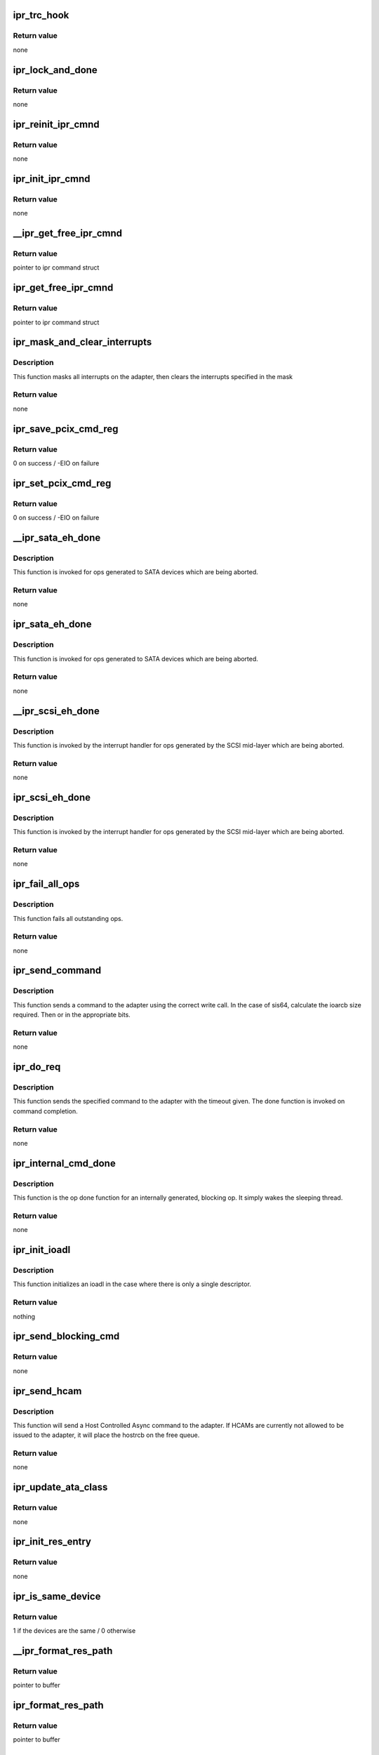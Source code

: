 .. -*- coding: utf-8; mode: rst -*-
.. src-file: drivers/scsi/ipr.c

.. _`ipr_trc_hook`:

ipr_trc_hook
============

.. c:function:: void ipr_trc_hook(struct ipr_cmnd *ipr_cmd, u8 type, u32 add_data)

    Add a trace entry to the driver trace

    :param struct ipr_cmnd \*ipr_cmd:
        ipr command struct

    :param u8 type:
        trace type

    :param u32 add_data:
        additional data

.. _`ipr_trc_hook.return-value`:

Return value
------------

none

.. _`ipr_lock_and_done`:

ipr_lock_and_done
=================

.. c:function:: void ipr_lock_and_done(struct ipr_cmnd *ipr_cmd)

    Acquire lock and complete command

    :param struct ipr_cmnd \*ipr_cmd:
        ipr command struct

.. _`ipr_lock_and_done.return-value`:

Return value
------------

none

.. _`ipr_reinit_ipr_cmnd`:

ipr_reinit_ipr_cmnd
===================

.. c:function:: void ipr_reinit_ipr_cmnd(struct ipr_cmnd *ipr_cmd)

    Re-initialize an IPR Cmnd block for reuse

    :param struct ipr_cmnd \*ipr_cmd:
        ipr command struct

.. _`ipr_reinit_ipr_cmnd.return-value`:

Return value
------------

none

.. _`ipr_init_ipr_cmnd`:

ipr_init_ipr_cmnd
=================

.. c:function:: void ipr_init_ipr_cmnd(struct ipr_cmnd *ipr_cmd, void (*fast_done)(struct ipr_cmnd *))

    Initialize an IPR Cmnd block

    :param struct ipr_cmnd \*ipr_cmd:
        ipr command struct

    :param void (\*fast_done)(struct ipr_cmnd \*):
        *undescribed*

.. _`ipr_init_ipr_cmnd.return-value`:

Return value
------------

none

.. _`__ipr_get_free_ipr_cmnd`:

__ipr_get_free_ipr_cmnd
=======================

.. c:function:: struct ipr_cmnd *__ipr_get_free_ipr_cmnd(struct ipr_hrr_queue *hrrq)

    Get a free IPR Cmnd block

    :param struct ipr_hrr_queue \*hrrq:
        *undescribed*

.. _`__ipr_get_free_ipr_cmnd.return-value`:

Return value
------------

pointer to ipr command struct

.. _`ipr_get_free_ipr_cmnd`:

ipr_get_free_ipr_cmnd
=====================

.. c:function:: struct ipr_cmnd *ipr_get_free_ipr_cmnd(struct ipr_ioa_cfg *ioa_cfg)

    Get a free IPR Cmnd block and initialize it

    :param struct ipr_ioa_cfg \*ioa_cfg:
        ioa config struct

.. _`ipr_get_free_ipr_cmnd.return-value`:

Return value
------------

pointer to ipr command struct

.. _`ipr_mask_and_clear_interrupts`:

ipr_mask_and_clear_interrupts
=============================

.. c:function:: void ipr_mask_and_clear_interrupts(struct ipr_ioa_cfg *ioa_cfg, u32 clr_ints)

    Mask all and clear specified interrupts

    :param struct ipr_ioa_cfg \*ioa_cfg:
        ioa config struct

    :param u32 clr_ints:
        interrupts to clear

.. _`ipr_mask_and_clear_interrupts.description`:

Description
-----------

This function masks all interrupts on the adapter, then clears the
interrupts specified in the mask

.. _`ipr_mask_and_clear_interrupts.return-value`:

Return value
------------

none

.. _`ipr_save_pcix_cmd_reg`:

ipr_save_pcix_cmd_reg
=====================

.. c:function:: int ipr_save_pcix_cmd_reg(struct ipr_ioa_cfg *ioa_cfg)

    Save PCI-X command register

    :param struct ipr_ioa_cfg \*ioa_cfg:
        ioa config struct

.. _`ipr_save_pcix_cmd_reg.return-value`:

Return value
------------

0 on success / -EIO on failure

.. _`ipr_set_pcix_cmd_reg`:

ipr_set_pcix_cmd_reg
====================

.. c:function:: int ipr_set_pcix_cmd_reg(struct ipr_ioa_cfg *ioa_cfg)

    Setup PCI-X command register

    :param struct ipr_ioa_cfg \*ioa_cfg:
        ioa config struct

.. _`ipr_set_pcix_cmd_reg.return-value`:

Return value
------------

0 on success / -EIO on failure

.. _`__ipr_sata_eh_done`:

__ipr_sata_eh_done
==================

.. c:function:: void __ipr_sata_eh_done(struct ipr_cmnd *ipr_cmd)

    done function for aborted SATA commands

    :param struct ipr_cmnd \*ipr_cmd:
        ipr command struct

.. _`__ipr_sata_eh_done.description`:

Description
-----------

This function is invoked for ops generated to SATA
devices which are being aborted.

.. _`__ipr_sata_eh_done.return-value`:

Return value
------------

none

.. _`ipr_sata_eh_done`:

ipr_sata_eh_done
================

.. c:function:: void ipr_sata_eh_done(struct ipr_cmnd *ipr_cmd)

    done function for aborted SATA commands

    :param struct ipr_cmnd \*ipr_cmd:
        ipr command struct

.. _`ipr_sata_eh_done.description`:

Description
-----------

This function is invoked for ops generated to SATA
devices which are being aborted.

.. _`ipr_sata_eh_done.return-value`:

Return value
------------

none

.. _`__ipr_scsi_eh_done`:

__ipr_scsi_eh_done
==================

.. c:function:: void __ipr_scsi_eh_done(struct ipr_cmnd *ipr_cmd)

    mid-layer done function for aborted ops

    :param struct ipr_cmnd \*ipr_cmd:
        ipr command struct

.. _`__ipr_scsi_eh_done.description`:

Description
-----------

This function is invoked by the interrupt handler for
ops generated by the SCSI mid-layer which are being aborted.

.. _`__ipr_scsi_eh_done.return-value`:

Return value
------------

none

.. _`ipr_scsi_eh_done`:

ipr_scsi_eh_done
================

.. c:function:: void ipr_scsi_eh_done(struct ipr_cmnd *ipr_cmd)

    mid-layer done function for aborted ops

    :param struct ipr_cmnd \*ipr_cmd:
        ipr command struct

.. _`ipr_scsi_eh_done.description`:

Description
-----------

This function is invoked by the interrupt handler for
ops generated by the SCSI mid-layer which are being aborted.

.. _`ipr_scsi_eh_done.return-value`:

Return value
------------

none

.. _`ipr_fail_all_ops`:

ipr_fail_all_ops
================

.. c:function:: void ipr_fail_all_ops(struct ipr_ioa_cfg *ioa_cfg)

    Fails all outstanding ops.

    :param struct ipr_ioa_cfg \*ioa_cfg:
        ioa config struct

.. _`ipr_fail_all_ops.description`:

Description
-----------

This function fails all outstanding ops.

.. _`ipr_fail_all_ops.return-value`:

Return value
------------

none

.. _`ipr_send_command`:

ipr_send_command
================

.. c:function:: void ipr_send_command(struct ipr_cmnd *ipr_cmd)

    Send driver initiated requests.

    :param struct ipr_cmnd \*ipr_cmd:
        ipr command struct

.. _`ipr_send_command.description`:

Description
-----------

This function sends a command to the adapter using the correct write call.
In the case of sis64, calculate the ioarcb size required. Then or in the
appropriate bits.

.. _`ipr_send_command.return-value`:

Return value
------------

none

.. _`ipr_do_req`:

ipr_do_req
==========

.. c:function:: void ipr_do_req(struct ipr_cmnd *ipr_cmd, void (*done)(struct ipr_cmnd *), void (*timeout_func)(struct timer_list *), u32 timeout)

    Send driver initiated requests.

    :param struct ipr_cmnd \*ipr_cmd:
        ipr command struct

    :param void (\*done)(struct ipr_cmnd \*):
        done function

    :param void (\*timeout_func)(struct timer_list \*):
        timeout function

    :param u32 timeout:
        timeout value

.. _`ipr_do_req.description`:

Description
-----------

This function sends the specified command to the adapter with the
timeout given. The done function is invoked on command completion.

.. _`ipr_do_req.return-value`:

Return value
------------

none

.. _`ipr_internal_cmd_done`:

ipr_internal_cmd_done
=====================

.. c:function:: void ipr_internal_cmd_done(struct ipr_cmnd *ipr_cmd)

    Op done function for an internally generated op.

    :param struct ipr_cmnd \*ipr_cmd:
        ipr command struct

.. _`ipr_internal_cmd_done.description`:

Description
-----------

This function is the op done function for an internally generated,
blocking op. It simply wakes the sleeping thread.

.. _`ipr_internal_cmd_done.return-value`:

Return value
------------

none

.. _`ipr_init_ioadl`:

ipr_init_ioadl
==============

.. c:function:: void ipr_init_ioadl(struct ipr_cmnd *ipr_cmd, dma_addr_t dma_addr, u32 len, int flags)

    initialize the ioadl for the correct SIS type

    :param struct ipr_cmnd \*ipr_cmd:
        ipr command struct

    :param dma_addr_t dma_addr:
        dma address

    :param u32 len:
        transfer length

    :param int flags:
        ioadl flag value

.. _`ipr_init_ioadl.description`:

Description
-----------

This function initializes an ioadl in the case where there is only a single
descriptor.

.. _`ipr_init_ioadl.return-value`:

Return value
------------

nothing

.. _`ipr_send_blocking_cmd`:

ipr_send_blocking_cmd
=====================

.. c:function:: void ipr_send_blocking_cmd(struct ipr_cmnd *ipr_cmd, void (*timeout_func)(struct timer_list *), u32 timeout)

    Send command and sleep on its completion.

    :param struct ipr_cmnd \*ipr_cmd:
        ipr command struct

    :param void (\*timeout_func)(struct timer_list \*):
        function to invoke if command times out

    :param u32 timeout:
        timeout

.. _`ipr_send_blocking_cmd.return-value`:

Return value
------------

none

.. _`ipr_send_hcam`:

ipr_send_hcam
=============

.. c:function:: void ipr_send_hcam(struct ipr_ioa_cfg *ioa_cfg, u8 type, struct ipr_hostrcb *hostrcb)

    Send an HCAM to the adapter.

    :param struct ipr_ioa_cfg \*ioa_cfg:
        ioa config struct

    :param u8 type:
        HCAM type

    :param struct ipr_hostrcb \*hostrcb:
        hostrcb struct

.. _`ipr_send_hcam.description`:

Description
-----------

This function will send a Host Controlled Async command to the adapter.
If HCAMs are currently not allowed to be issued to the adapter, it will
place the hostrcb on the free queue.

.. _`ipr_send_hcam.return-value`:

Return value
------------

none

.. _`ipr_update_ata_class`:

ipr_update_ata_class
====================

.. c:function:: void ipr_update_ata_class(struct ipr_resource_entry *res, unsigned int proto)

    Update the ata class in the resource entry

    :param struct ipr_resource_entry \*res:
        resource entry struct

    :param unsigned int proto:
        cfgte device bus protocol value

.. _`ipr_update_ata_class.return-value`:

Return value
------------

none

.. _`ipr_init_res_entry`:

ipr_init_res_entry
==================

.. c:function:: void ipr_init_res_entry(struct ipr_resource_entry *res, struct ipr_config_table_entry_wrapper *cfgtew)

    Initialize a resource entry struct.

    :param struct ipr_resource_entry \*res:
        resource entry struct

    :param struct ipr_config_table_entry_wrapper \*cfgtew:
        config table entry wrapper struct

.. _`ipr_init_res_entry.return-value`:

Return value
------------

none

.. _`ipr_is_same_device`:

ipr_is_same_device
==================

.. c:function:: int ipr_is_same_device(struct ipr_resource_entry *res, struct ipr_config_table_entry_wrapper *cfgtew)

    Determine if two devices are the same.

    :param struct ipr_resource_entry \*res:
        resource entry struct

    :param struct ipr_config_table_entry_wrapper \*cfgtew:
        config table entry wrapper struct

.. _`ipr_is_same_device.return-value`:

Return value
------------

1 if the devices are the same / 0 otherwise

.. _`__ipr_format_res_path`:

__ipr_format_res_path
=====================

.. c:function:: char *__ipr_format_res_path(u8 *res_path, char *buffer, int len)

    Format the resource path for printing.

    :param u8 \*res_path:
        resource path

    :param char \*buffer:
        *undescribed*

    :param int len:
        length of buffer provided

.. _`__ipr_format_res_path.return-value`:

Return value
------------

pointer to buffer

.. _`ipr_format_res_path`:

ipr_format_res_path
===================

.. c:function:: char *ipr_format_res_path(struct ipr_ioa_cfg *ioa_cfg, u8 *res_path, char *buffer, int len)

    Format the resource path for printing.

    :param struct ipr_ioa_cfg \*ioa_cfg:
        ioa config struct

    :param u8 \*res_path:
        resource path

    :param char \*buffer:
        *undescribed*

    :param int len:
        length of buffer provided

.. _`ipr_format_res_path.return-value`:

Return value
------------

pointer to buffer

.. _`ipr_update_res_entry`:

ipr_update_res_entry
====================

.. c:function:: void ipr_update_res_entry(struct ipr_resource_entry *res, struct ipr_config_table_entry_wrapper *cfgtew)

    Update the resource entry.

    :param struct ipr_resource_entry \*res:
        resource entry struct

    :param struct ipr_config_table_entry_wrapper \*cfgtew:
        config table entry wrapper struct

.. _`ipr_update_res_entry.return-value`:

Return value
------------

none

.. _`ipr_clear_res_target`:

ipr_clear_res_target
====================

.. c:function:: void ipr_clear_res_target(struct ipr_resource_entry *res)

    Clear the bit in the bit map representing the target for the resource.

    :param struct ipr_resource_entry \*res:
        resource entry struct

.. _`ipr_clear_res_target.return-value`:

Return value
------------

none

.. _`ipr_handle_config_change`:

ipr_handle_config_change
========================

.. c:function:: void ipr_handle_config_change(struct ipr_ioa_cfg *ioa_cfg, struct ipr_hostrcb *hostrcb)

    Handle a config change from the adapter

    :param struct ipr_ioa_cfg \*ioa_cfg:
        ioa config struct

    :param struct ipr_hostrcb \*hostrcb:
        hostrcb

.. _`ipr_handle_config_change.return-value`:

Return value
------------

none

.. _`ipr_process_ccn`:

ipr_process_ccn
===============

.. c:function:: void ipr_process_ccn(struct ipr_cmnd *ipr_cmd)

    Op done function for a CCN.

    :param struct ipr_cmnd \*ipr_cmd:
        ipr command struct

.. _`ipr_process_ccn.description`:

Description
-----------

This function is the op done function for a configuration
change notification host controlled async from the adapter.

.. _`ipr_process_ccn.return-value`:

Return value
------------

none

.. _`strip_and_pad_whitespace`:

strip_and_pad_whitespace
========================

.. c:function:: int strip_and_pad_whitespace(int i, char *buf)

    Strip and pad trailing whitespace.

    :param int i:
        index into buffer

    :param char \*buf:
        string to modify

.. _`strip_and_pad_whitespace.description`:

Description
-----------

This function will strip all trailing whitespace, pad the end
of the string with a single space, and NULL terminate the string.

.. _`strip_and_pad_whitespace.return-value`:

Return value
------------

new length of string

.. _`ipr_log_vpd_compact`:

ipr_log_vpd_compact
===================

.. c:function:: void ipr_log_vpd_compact(char *prefix, struct ipr_hostrcb *hostrcb, struct ipr_vpd *vpd)

    Log the passed extended VPD compactly.

    :param char \*prefix:
        string to print at start of printk

    :param struct ipr_hostrcb \*hostrcb:
        hostrcb pointer

    :param struct ipr_vpd \*vpd:
        vendor/product id/sn struct

.. _`ipr_log_vpd_compact.return-value`:

Return value
------------

none

.. _`ipr_log_vpd`:

ipr_log_vpd
===========

.. c:function:: void ipr_log_vpd(struct ipr_vpd *vpd)

    Log the passed VPD to the error log.

    :param struct ipr_vpd \*vpd:
        vendor/product id/sn struct

.. _`ipr_log_vpd.return-value`:

Return value
------------

none

.. _`ipr_log_ext_vpd_compact`:

ipr_log_ext_vpd_compact
=======================

.. c:function:: void ipr_log_ext_vpd_compact(char *prefix, struct ipr_hostrcb *hostrcb, struct ipr_ext_vpd *vpd)

    Log the passed extended VPD compactly.

    :param char \*prefix:
        string to print at start of printk

    :param struct ipr_hostrcb \*hostrcb:
        hostrcb pointer

    :param struct ipr_ext_vpd \*vpd:
        vendor/product id/sn/wwn struct

.. _`ipr_log_ext_vpd_compact.return-value`:

Return value
------------

none

.. _`ipr_log_ext_vpd`:

ipr_log_ext_vpd
===============

.. c:function:: void ipr_log_ext_vpd(struct ipr_ext_vpd *vpd)

    Log the passed extended VPD to the error log.

    :param struct ipr_ext_vpd \*vpd:
        vendor/product id/sn/wwn struct

.. _`ipr_log_ext_vpd.return-value`:

Return value
------------

none

.. _`ipr_log_enhanced_cache_error`:

ipr_log_enhanced_cache_error
============================

.. c:function:: void ipr_log_enhanced_cache_error(struct ipr_ioa_cfg *ioa_cfg, struct ipr_hostrcb *hostrcb)

    Log a cache error.

    :param struct ipr_ioa_cfg \*ioa_cfg:
        ioa config struct

    :param struct ipr_hostrcb \*hostrcb:
        hostrcb struct

.. _`ipr_log_enhanced_cache_error.return-value`:

Return value
------------

none

.. _`ipr_log_cache_error`:

ipr_log_cache_error
===================

.. c:function:: void ipr_log_cache_error(struct ipr_ioa_cfg *ioa_cfg, struct ipr_hostrcb *hostrcb)

    Log a cache error.

    :param struct ipr_ioa_cfg \*ioa_cfg:
        ioa config struct

    :param struct ipr_hostrcb \*hostrcb:
        hostrcb struct

.. _`ipr_log_cache_error.return-value`:

Return value
------------

none

.. _`ipr_log_enhanced_config_error`:

ipr_log_enhanced_config_error
=============================

.. c:function:: void ipr_log_enhanced_config_error(struct ipr_ioa_cfg *ioa_cfg, struct ipr_hostrcb *hostrcb)

    Log a configuration error.

    :param struct ipr_ioa_cfg \*ioa_cfg:
        ioa config struct

    :param struct ipr_hostrcb \*hostrcb:
        hostrcb struct

.. _`ipr_log_enhanced_config_error.return-value`:

Return value
------------

none

.. _`ipr_log_sis64_config_error`:

ipr_log_sis64_config_error
==========================

.. c:function:: void ipr_log_sis64_config_error(struct ipr_ioa_cfg *ioa_cfg, struct ipr_hostrcb *hostrcb)

    Log a device error.

    :param struct ipr_ioa_cfg \*ioa_cfg:
        ioa config struct

    :param struct ipr_hostrcb \*hostrcb:
        hostrcb struct

.. _`ipr_log_sis64_config_error.return-value`:

Return value
------------

none

.. _`ipr_log_config_error`:

ipr_log_config_error
====================

.. c:function:: void ipr_log_config_error(struct ipr_ioa_cfg *ioa_cfg, struct ipr_hostrcb *hostrcb)

    Log a configuration error.

    :param struct ipr_ioa_cfg \*ioa_cfg:
        ioa config struct

    :param struct ipr_hostrcb \*hostrcb:
        hostrcb struct

.. _`ipr_log_config_error.return-value`:

Return value
------------

none

.. _`ipr_log_enhanced_array_error`:

ipr_log_enhanced_array_error
============================

.. c:function:: void ipr_log_enhanced_array_error(struct ipr_ioa_cfg *ioa_cfg, struct ipr_hostrcb *hostrcb)

    Log an array configuration error.

    :param struct ipr_ioa_cfg \*ioa_cfg:
        ioa config struct

    :param struct ipr_hostrcb \*hostrcb:
        hostrcb struct

.. _`ipr_log_enhanced_array_error.return-value`:

Return value
------------

none

.. _`ipr_log_array_error`:

ipr_log_array_error
===================

.. c:function:: void ipr_log_array_error(struct ipr_ioa_cfg *ioa_cfg, struct ipr_hostrcb *hostrcb)

    Log an array configuration error.

    :param struct ipr_ioa_cfg \*ioa_cfg:
        ioa config struct

    :param struct ipr_hostrcb \*hostrcb:
        hostrcb struct

.. _`ipr_log_array_error.return-value`:

Return value
------------

none

.. _`ipr_log_hex_data`:

ipr_log_hex_data
================

.. c:function:: void ipr_log_hex_data(struct ipr_ioa_cfg *ioa_cfg, __be32 *data, int len)

    Log additional hex IOA error data.

    :param struct ipr_ioa_cfg \*ioa_cfg:
        ioa config struct

    :param __be32 \*data:
        IOA error data

    :param int len:
        data length

.. _`ipr_log_hex_data.return-value`:

Return value
------------

none

.. _`ipr_log_enhanced_dual_ioa_error`:

ipr_log_enhanced_dual_ioa_error
===============================

.. c:function:: void ipr_log_enhanced_dual_ioa_error(struct ipr_ioa_cfg *ioa_cfg, struct ipr_hostrcb *hostrcb)

    Log an enhanced dual adapter error.

    :param struct ipr_ioa_cfg \*ioa_cfg:
        ioa config struct

    :param struct ipr_hostrcb \*hostrcb:
        hostrcb struct

.. _`ipr_log_enhanced_dual_ioa_error.return-value`:

Return value
------------

none

.. _`ipr_log_dual_ioa_error`:

ipr_log_dual_ioa_error
======================

.. c:function:: void ipr_log_dual_ioa_error(struct ipr_ioa_cfg *ioa_cfg, struct ipr_hostrcb *hostrcb)

    Log a dual adapter error.

    :param struct ipr_ioa_cfg \*ioa_cfg:
        ioa config struct

    :param struct ipr_hostrcb \*hostrcb:
        hostrcb struct

.. _`ipr_log_dual_ioa_error.return-value`:

Return value
------------

none

.. _`ipr_log_fabric_path`:

ipr_log_fabric_path
===================

.. c:function:: void ipr_log_fabric_path(struct ipr_hostrcb *hostrcb, struct ipr_hostrcb_fabric_desc *fabric)

    Log a fabric path error

    :param struct ipr_hostrcb \*hostrcb:
        hostrcb struct

    :param struct ipr_hostrcb_fabric_desc \*fabric:
        fabric descriptor

.. _`ipr_log_fabric_path.return-value`:

Return value
------------

none

.. _`ipr_log64_fabric_path`:

ipr_log64_fabric_path
=====================

.. c:function:: void ipr_log64_fabric_path(struct ipr_hostrcb *hostrcb, struct ipr_hostrcb64_fabric_desc *fabric)

    Log a fabric path error

    :param struct ipr_hostrcb \*hostrcb:
        hostrcb struct

    :param struct ipr_hostrcb64_fabric_desc \*fabric:
        fabric descriptor

.. _`ipr_log64_fabric_path.return-value`:

Return value
------------

none

.. _`ipr_log_path_elem`:

ipr_log_path_elem
=================

.. c:function:: void ipr_log_path_elem(struct ipr_hostrcb *hostrcb, struct ipr_hostrcb_config_element *cfg)

    Log a fabric path element.

    :param struct ipr_hostrcb \*hostrcb:
        hostrcb struct

    :param struct ipr_hostrcb_config_element \*cfg:
        fabric path element struct

.. _`ipr_log_path_elem.return-value`:

Return value
------------

none

.. _`ipr_log64_path_elem`:

ipr_log64_path_elem
===================

.. c:function:: void ipr_log64_path_elem(struct ipr_hostrcb *hostrcb, struct ipr_hostrcb64_config_element *cfg)

    Log a fabric path element.

    :param struct ipr_hostrcb \*hostrcb:
        hostrcb struct

    :param struct ipr_hostrcb64_config_element \*cfg:
        fabric path element struct

.. _`ipr_log64_path_elem.return-value`:

Return value
------------

none

.. _`ipr_log_fabric_error`:

ipr_log_fabric_error
====================

.. c:function:: void ipr_log_fabric_error(struct ipr_ioa_cfg *ioa_cfg, struct ipr_hostrcb *hostrcb)

    Log a fabric error.

    :param struct ipr_ioa_cfg \*ioa_cfg:
        ioa config struct

    :param struct ipr_hostrcb \*hostrcb:
        hostrcb struct

.. _`ipr_log_fabric_error.return-value`:

Return value
------------

none

.. _`ipr_log_sis64_array_error`:

ipr_log_sis64_array_error
=========================

.. c:function:: void ipr_log_sis64_array_error(struct ipr_ioa_cfg *ioa_cfg, struct ipr_hostrcb *hostrcb)

    Log a sis64 array error.

    :param struct ipr_ioa_cfg \*ioa_cfg:
        ioa config struct

    :param struct ipr_hostrcb \*hostrcb:
        hostrcb struct

.. _`ipr_log_sis64_array_error.return-value`:

Return value
------------

none

.. _`ipr_log_sis64_fabric_error`:

ipr_log_sis64_fabric_error
==========================

.. c:function:: void ipr_log_sis64_fabric_error(struct ipr_ioa_cfg *ioa_cfg, struct ipr_hostrcb *hostrcb)

    Log a sis64 fabric error.

    :param struct ipr_ioa_cfg \*ioa_cfg:
        ioa config struct

    :param struct ipr_hostrcb \*hostrcb:
        hostrcb struct

.. _`ipr_log_sis64_fabric_error.return-value`:

Return value
------------

none

.. _`ipr_log_generic_error`:

ipr_log_generic_error
=====================

.. c:function:: void ipr_log_generic_error(struct ipr_ioa_cfg *ioa_cfg, struct ipr_hostrcb *hostrcb)

    Log an adapter error.

    :param struct ipr_ioa_cfg \*ioa_cfg:
        ioa config struct

    :param struct ipr_hostrcb \*hostrcb:
        hostrcb struct

.. _`ipr_log_generic_error.return-value`:

Return value
------------

none

.. _`ipr_log_sis64_device_error`:

ipr_log_sis64_device_error
==========================

.. c:function:: void ipr_log_sis64_device_error(struct ipr_ioa_cfg *ioa_cfg, struct ipr_hostrcb *hostrcb)

    Log a cache error.

    :param struct ipr_ioa_cfg \*ioa_cfg:
        ioa config struct

    :param struct ipr_hostrcb \*hostrcb:
        hostrcb struct

.. _`ipr_log_sis64_device_error.return-value`:

Return value
------------

none

.. _`ipr_get_error`:

ipr_get_error
=============

.. c:function:: u32 ipr_get_error(u32 ioasc)

    Find the specfied IOASC in the ipr_error_table.

    :param u32 ioasc:
        IOASC

.. _`ipr_get_error.description`:

Description
-----------

This function will return the index of into the ipr_error_table
for the specified IOASC. If the IOASC is not in the table,
0 will be returned, which points to the entry used for unknown errors.

.. _`ipr_get_error.return-value`:

Return value
------------

index into the ipr_error_table

.. _`ipr_handle_log_data`:

ipr_handle_log_data
===================

.. c:function:: void ipr_handle_log_data(struct ipr_ioa_cfg *ioa_cfg, struct ipr_hostrcb *hostrcb)

    Log an adapter error.

    :param struct ipr_ioa_cfg \*ioa_cfg:
        ioa config struct

    :param struct ipr_hostrcb \*hostrcb:
        hostrcb struct

.. _`ipr_handle_log_data.description`:

Description
-----------

This function logs an adapter error to the system.

.. _`ipr_handle_log_data.return-value`:

Return value
------------

none

.. _`ipr_process_error`:

ipr_process_error
=================

.. c:function:: void ipr_process_error(struct ipr_cmnd *ipr_cmd)

    Op done function for an adapter error log.

    :param struct ipr_cmnd \*ipr_cmd:
        ipr command struct

.. _`ipr_process_error.description`:

Description
-----------

This function is the op done function for an error log host
controlled async from the adapter. It will log the error and
send the HCAM back to the adapter.

.. _`ipr_process_error.return-value`:

Return value
------------

none

.. _`ipr_timeout`:

ipr_timeout
===========

.. c:function:: void ipr_timeout(struct timer_list *t)

    An internally generated op has timed out.

    :param struct timer_list \*t:
        *undescribed*

.. _`ipr_timeout.description`:

Description
-----------

This function blocks host requests and initiates an
adapter reset.

.. _`ipr_timeout.return-value`:

Return value
------------

none

.. _`ipr_oper_timeout`:

ipr_oper_timeout
================

.. c:function:: void ipr_oper_timeout(struct timer_list *t)

    Adapter timed out transitioning to operational

    :param struct timer_list \*t:
        *undescribed*

.. _`ipr_oper_timeout.description`:

Description
-----------

This function blocks host requests and initiates an
adapter reset.

.. _`ipr_oper_timeout.return-value`:

Return value
------------

none

.. _`ipr_find_ses_entry`:

ipr_find_ses_entry
==================

.. c:function:: const struct ipr_ses_table_entry *ipr_find_ses_entry(struct ipr_resource_entry *res)

    Find matching SES in SES table

    :param struct ipr_resource_entry \*res:
        resource entry struct of SES

.. _`ipr_find_ses_entry.return-value`:

Return value
------------

pointer to SES table entry / NULL on failure

.. _`ipr_get_max_scsi_speed`:

ipr_get_max_scsi_speed
======================

.. c:function:: u32 ipr_get_max_scsi_speed(struct ipr_ioa_cfg *ioa_cfg, u8 bus, u8 bus_width)

    Determine max SCSI speed for a given bus

    :param struct ipr_ioa_cfg \*ioa_cfg:
        ioa config struct

    :param u8 bus:
        SCSI bus

    :param u8 bus_width:
        bus width

.. _`ipr_get_max_scsi_speed.return-value`:

Return value
------------

SCSI bus speed in units of 100KHz, 1600 is 160 MHz
For a 2-byte wide SCSI bus, the maximum transfer speed is
twice the maximum transfer rate (e.g. for a wide enabled bus,
max 160MHz = max 320MB/sec).

.. _`ipr_wait_iodbg_ack`:

ipr_wait_iodbg_ack
==================

.. c:function:: int ipr_wait_iodbg_ack(struct ipr_ioa_cfg *ioa_cfg, int max_delay)

    Wait for an IODEBUG ACK from the IOA

    :param struct ipr_ioa_cfg \*ioa_cfg:
        ioa config struct

    :param int max_delay:
        max delay in micro-seconds to wait

.. _`ipr_wait_iodbg_ack.description`:

Description
-----------

Waits for an IODEBUG ACK from the IOA, doing busy looping.

.. _`ipr_wait_iodbg_ack.return-value`:

Return value
------------

0 on success / other on failure

.. _`ipr_get_sis64_dump_data_section`:

ipr_get_sis64_dump_data_section
===============================

.. c:function:: int ipr_get_sis64_dump_data_section(struct ipr_ioa_cfg *ioa_cfg, u32 start_addr, __be32 *dest, u32 length_in_words)

    Dump IOA memory

    :param struct ipr_ioa_cfg \*ioa_cfg:
        ioa config struct

    :param u32 start_addr:
        adapter address to dump

    :param __be32 \*dest:
        destination kernel buffer

    :param u32 length_in_words:
        length to dump in 4 byte words

.. _`ipr_get_sis64_dump_data_section.return-value`:

Return value
------------

0 on success

.. _`ipr_get_ldump_data_section`:

ipr_get_ldump_data_section
==========================

.. c:function:: int ipr_get_ldump_data_section(struct ipr_ioa_cfg *ioa_cfg, u32 start_addr, __be32 *dest, u32 length_in_words)

    Dump IOA memory

    :param struct ipr_ioa_cfg \*ioa_cfg:
        ioa config struct

    :param u32 start_addr:
        adapter address to dump

    :param __be32 \*dest:
        destination kernel buffer

    :param u32 length_in_words:
        length to dump in 4 byte words

.. _`ipr_get_ldump_data_section.return-value`:

Return value
------------

0 on success / -EIO on failure

.. _`ipr_sdt_copy`:

ipr_sdt_copy
============

.. c:function:: int ipr_sdt_copy(struct ipr_ioa_cfg *ioa_cfg, unsigned long pci_address, u32 length)

    Copy Smart Dump Table to kernel buffer

    :param struct ipr_ioa_cfg \*ioa_cfg:
        ioa config struct

    :param unsigned long pci_address:
        adapter address

    :param u32 length:
        length of data to copy

.. _`ipr_sdt_copy.description`:

Description
-----------

Copy data from PCI adapter to kernel buffer.

.. _`ipr_sdt_copy.note`:

Note
----

length MUST be a 4 byte multiple

.. _`ipr_sdt_copy.return-value`:

Return value
------------

0 on success / other on failure

.. _`ipr_init_dump_entry_hdr`:

ipr_init_dump_entry_hdr
=======================

.. c:function:: void ipr_init_dump_entry_hdr(struct ipr_dump_entry_header *hdr)

    Initialize a dump entry header.

    :param struct ipr_dump_entry_header \*hdr:
        dump entry header struct

.. _`ipr_init_dump_entry_hdr.return-value`:

Return value
------------

nothing

.. _`ipr_dump_ioa_type_data`:

ipr_dump_ioa_type_data
======================

.. c:function:: void ipr_dump_ioa_type_data(struct ipr_ioa_cfg *ioa_cfg, struct ipr_driver_dump *driver_dump)

    Fill in the adapter type in the dump.

    :param struct ipr_ioa_cfg \*ioa_cfg:
        ioa config struct

    :param struct ipr_driver_dump \*driver_dump:
        driver dump struct

.. _`ipr_dump_ioa_type_data.return-value`:

Return value
------------

nothing

.. _`ipr_dump_version_data`:

ipr_dump_version_data
=====================

.. c:function:: void ipr_dump_version_data(struct ipr_ioa_cfg *ioa_cfg, struct ipr_driver_dump *driver_dump)

    Fill in the driver version in the dump.

    :param struct ipr_ioa_cfg \*ioa_cfg:
        ioa config struct

    :param struct ipr_driver_dump \*driver_dump:
        driver dump struct

.. _`ipr_dump_version_data.return-value`:

Return value
------------

nothing

.. _`ipr_dump_trace_data`:

ipr_dump_trace_data
===================

.. c:function:: void ipr_dump_trace_data(struct ipr_ioa_cfg *ioa_cfg, struct ipr_driver_dump *driver_dump)

    Fill in the IOA trace in the dump.

    :param struct ipr_ioa_cfg \*ioa_cfg:
        ioa config struct

    :param struct ipr_driver_dump \*driver_dump:
        driver dump struct

.. _`ipr_dump_trace_data.return-value`:

Return value
------------

nothing

.. _`ipr_dump_location_data`:

ipr_dump_location_data
======================

.. c:function:: void ipr_dump_location_data(struct ipr_ioa_cfg *ioa_cfg, struct ipr_driver_dump *driver_dump)

    Fill in the IOA location in the dump.

    :param struct ipr_ioa_cfg \*ioa_cfg:
        ioa config struct

    :param struct ipr_driver_dump \*driver_dump:
        driver dump struct

.. _`ipr_dump_location_data.return-value`:

Return value
------------

nothing

.. _`ipr_get_ioa_dump`:

ipr_get_ioa_dump
================

.. c:function:: void ipr_get_ioa_dump(struct ipr_ioa_cfg *ioa_cfg, struct ipr_dump *dump)

    Perform a dump of the driver and adapter.

    :param struct ipr_ioa_cfg \*ioa_cfg:
        ioa config struct

    :param struct ipr_dump \*dump:
        dump struct

.. _`ipr_get_ioa_dump.return-value`:

Return value
------------

nothing

.. _`ipr_release_dump`:

ipr_release_dump
================

.. c:function:: void ipr_release_dump(struct kref *kref)

    Free adapter dump memory

    :param struct kref \*kref:
        kref struct

.. _`ipr_release_dump.return-value`:

Return value
------------

nothing

.. _`ipr_worker_thread`:

ipr_worker_thread
=================

.. c:function:: void ipr_worker_thread(struct work_struct *work)

    Worker thread

    :param struct work_struct \*work:
        ioa config struct

.. _`ipr_worker_thread.description`:

Description
-----------

Called at task level from a work thread. This function takes care
of adding and removing device from the mid-layer as configuration
changes are detected by the adapter.

.. _`ipr_worker_thread.return-value`:

Return value
------------

nothing

.. _`ipr_read_trace`:

ipr_read_trace
==============

.. c:function:: ssize_t ipr_read_trace(struct file *filp, struct kobject *kobj, struct bin_attribute *bin_attr, char *buf, loff_t off, size_t count)

    Dump the adapter trace

    :param struct file \*filp:
        open sysfs file

    :param struct kobject \*kobj:
        kobject struct

    :param struct bin_attribute \*bin_attr:
        bin_attribute struct

    :param char \*buf:
        buffer

    :param loff_t off:
        offset

    :param size_t count:
        buffer size

.. _`ipr_read_trace.return-value`:

Return value
------------

number of bytes printed to buffer

.. _`ipr_show_fw_version`:

ipr_show_fw_version
===================

.. c:function:: ssize_t ipr_show_fw_version(struct device *dev, struct device_attribute *attr, char *buf)

    Show the firmware version

    :param struct device \*dev:
        class device struct

    :param struct device_attribute \*attr:
        *undescribed*

    :param char \*buf:
        buffer

.. _`ipr_show_fw_version.return-value`:

Return value
------------

number of bytes printed to buffer

.. _`ipr_show_log_level`:

ipr_show_log_level
==================

.. c:function:: ssize_t ipr_show_log_level(struct device *dev, struct device_attribute *attr, char *buf)

    Show the adapter's error logging level

    :param struct device \*dev:
        class device struct

    :param struct device_attribute \*attr:
        *undescribed*

    :param char \*buf:
        buffer

.. _`ipr_show_log_level.return-value`:

Return value
------------

number of bytes printed to buffer

.. _`ipr_store_log_level`:

ipr_store_log_level
===================

.. c:function:: ssize_t ipr_store_log_level(struct device *dev, struct device_attribute *attr, const char *buf, size_t count)

    Change the adapter's error logging level

    :param struct device \*dev:
        class device struct

    :param struct device_attribute \*attr:
        *undescribed*

    :param const char \*buf:
        buffer

    :param size_t count:
        *undescribed*

.. _`ipr_store_log_level.return-value`:

Return value
------------

number of bytes printed to buffer

.. _`ipr_store_diagnostics`:

ipr_store_diagnostics
=====================

.. c:function:: ssize_t ipr_store_diagnostics(struct device *dev, struct device_attribute *attr, const char *buf, size_t count)

    IOA Diagnostics interface

    :param struct device \*dev:
        device struct

    :param struct device_attribute \*attr:
        *undescribed*

    :param const char \*buf:
        buffer

    :param size_t count:
        buffer size

.. _`ipr_store_diagnostics.description`:

Description
-----------

This function will reset the adapter and wait a reasonable
amount of time for any errors that the adapter might log.

.. _`ipr_store_diagnostics.return-value`:

Return value
------------

count on success / other on failure

.. _`ipr_show_adapter_state`:

ipr_show_adapter_state
======================

.. c:function:: ssize_t ipr_show_adapter_state(struct device *dev, struct device_attribute *attr, char *buf)

    Show the adapter's state

    :param struct device \*dev:
        *undescribed*

    :param struct device_attribute \*attr:
        *undescribed*

    :param char \*buf:
        buffer

.. _`ipr_show_adapter_state.return-value`:

Return value
------------

number of bytes printed to buffer

.. _`ipr_store_adapter_state`:

ipr_store_adapter_state
=======================

.. c:function:: ssize_t ipr_store_adapter_state(struct device *dev, struct device_attribute *attr, const char *buf, size_t count)

    Change adapter state

    :param struct device \*dev:
        device struct

    :param struct device_attribute \*attr:
        *undescribed*

    :param const char \*buf:
        buffer

    :param size_t count:
        buffer size

.. _`ipr_store_adapter_state.description`:

Description
-----------

This function will change the adapter's state.

.. _`ipr_store_adapter_state.return-value`:

Return value
------------

count on success / other on failure

.. _`ipr_store_reset_adapter`:

ipr_store_reset_adapter
=======================

.. c:function:: ssize_t ipr_store_reset_adapter(struct device *dev, struct device_attribute *attr, const char *buf, size_t count)

    Reset the adapter

    :param struct device \*dev:
        device struct

    :param struct device_attribute \*attr:
        *undescribed*

    :param const char \*buf:
        buffer

    :param size_t count:
        buffer size

.. _`ipr_store_reset_adapter.description`:

Description
-----------

This function will reset the adapter.

.. _`ipr_store_reset_adapter.return-value`:

Return value
------------

count on success / other on failure

.. _`ipr_store_iopoll_weight`:

ipr_store_iopoll_weight
=======================

.. c:function:: ssize_t ipr_store_iopoll_weight(struct device *dev, struct device_attribute *attr, const char *buf, size_t count)

    Change the adapter's polling mode

    :param struct device \*dev:
        class device struct

    :param struct device_attribute \*attr:
        *undescribed*

    :param const char \*buf:
        buffer

    :param size_t count:
        *undescribed*

.. _`ipr_store_iopoll_weight.return-value`:

Return value
------------

number of bytes printed to buffer

.. _`ipr_alloc_ucode_buffer`:

ipr_alloc_ucode_buffer
======================

.. c:function:: struct ipr_sglist *ipr_alloc_ucode_buffer(int buf_len)

    Allocates a microcode download buffer

    :param int buf_len:
        buffer length

.. _`ipr_alloc_ucode_buffer.description`:

Description
-----------

Allocates a DMA'able buffer in chunks and assembles a scatter/gather
list to use for microcode download

.. _`ipr_alloc_ucode_buffer.return-value`:

Return value
------------

pointer to sglist / NULL on failure

.. _`ipr_free_ucode_buffer`:

ipr_free_ucode_buffer
=====================

.. c:function:: void ipr_free_ucode_buffer(struct ipr_sglist *sglist)

    Frees a microcode download buffer

    :param struct ipr_sglist \*sglist:
        *undescribed*

.. _`ipr_free_ucode_buffer.description`:

Description
-----------

Free a DMA'able ucode download buffer previously allocated with
ipr_alloc_ucode_buffer

.. _`ipr_free_ucode_buffer.return-value`:

Return value
------------

nothing

.. _`ipr_copy_ucode_buffer`:

ipr_copy_ucode_buffer
=====================

.. c:function:: int ipr_copy_ucode_buffer(struct ipr_sglist *sglist, u8 *buffer, u32 len)

    Copy user buffer to kernel buffer

    :param struct ipr_sglist \*sglist:
        scatter/gather list pointer

    :param u8 \*buffer:
        buffer pointer

    :param u32 len:
        buffer length

.. _`ipr_copy_ucode_buffer.description`:

Description
-----------

Copy a microcode image from a user buffer into a buffer allocated by
ipr_alloc_ucode_buffer

.. _`ipr_copy_ucode_buffer.return-value`:

Return value
------------

0 on success / other on failure

.. _`ipr_build_ucode_ioadl64`:

ipr_build_ucode_ioadl64
=======================

.. c:function:: void ipr_build_ucode_ioadl64(struct ipr_cmnd *ipr_cmd, struct ipr_sglist *sglist)

    Build a microcode download IOADL

    :param struct ipr_cmnd \*ipr_cmd:
        ipr command struct

    :param struct ipr_sglist \*sglist:
        scatter/gather list

.. _`ipr_build_ucode_ioadl64.description`:

Description
-----------

Builds a microcode download IOA data list (IOADL).

.. _`ipr_build_ucode_ioadl`:

ipr_build_ucode_ioadl
=====================

.. c:function:: void ipr_build_ucode_ioadl(struct ipr_cmnd *ipr_cmd, struct ipr_sglist *sglist)

    Build a microcode download IOADL

    :param struct ipr_cmnd \*ipr_cmd:
        ipr command struct

    :param struct ipr_sglist \*sglist:
        scatter/gather list

.. _`ipr_build_ucode_ioadl.description`:

Description
-----------

Builds a microcode download IOA data list (IOADL).

.. _`ipr_update_ioa_ucode`:

ipr_update_ioa_ucode
====================

.. c:function:: int ipr_update_ioa_ucode(struct ipr_ioa_cfg *ioa_cfg, struct ipr_sglist *sglist)

    Update IOA's microcode

    :param struct ipr_ioa_cfg \*ioa_cfg:
        ioa config struct

    :param struct ipr_sglist \*sglist:
        scatter/gather list

.. _`ipr_update_ioa_ucode.description`:

Description
-----------

Initiate an adapter reset to update the IOA's microcode

.. _`ipr_update_ioa_ucode.return-value`:

Return value
------------

0 on success / -EIO on failure

.. _`ipr_store_update_fw`:

ipr_store_update_fw
===================

.. c:function:: ssize_t ipr_store_update_fw(struct device *dev, struct device_attribute *attr, const char *buf, size_t count)

    Update the firmware on the adapter

    :param struct device \*dev:
        *undescribed*

    :param struct device_attribute \*attr:
        *undescribed*

    :param const char \*buf:
        buffer

    :param size_t count:
        buffer size

.. _`ipr_store_update_fw.description`:

Description
-----------

This function will update the firmware on the adapter.

.. _`ipr_store_update_fw.return-value`:

Return value
------------

count on success / other on failure

.. _`ipr_show_fw_type`:

ipr_show_fw_type
================

.. c:function:: ssize_t ipr_show_fw_type(struct device *dev, struct device_attribute *attr, char *buf)

    Show the adapter's firmware type.

    :param struct device \*dev:
        class device struct

    :param struct device_attribute \*attr:
        *undescribed*

    :param char \*buf:
        buffer

.. _`ipr_show_fw_type.return-value`:

Return value
------------

number of bytes printed to buffer

.. _`ipr_read_dump`:

ipr_read_dump
=============

.. c:function:: ssize_t ipr_read_dump(struct file *filp, struct kobject *kobj, struct bin_attribute *bin_attr, char *buf, loff_t off, size_t count)

    Dump the adapter

    :param struct file \*filp:
        open sysfs file

    :param struct kobject \*kobj:
        kobject struct

    :param struct bin_attribute \*bin_attr:
        bin_attribute struct

    :param char \*buf:
        buffer

    :param loff_t off:
        offset

    :param size_t count:
        buffer size

.. _`ipr_read_dump.return-value`:

Return value
------------

number of bytes printed to buffer

.. _`ipr_alloc_dump`:

ipr_alloc_dump
==============

.. c:function:: int ipr_alloc_dump(struct ipr_ioa_cfg *ioa_cfg)

    Prepare for adapter dump

    :param struct ipr_ioa_cfg \*ioa_cfg:
        ioa config struct

.. _`ipr_alloc_dump.return-value`:

Return value
------------

0 on success / other on failure

.. _`ipr_free_dump`:

ipr_free_dump
=============

.. c:function:: int ipr_free_dump(struct ipr_ioa_cfg *ioa_cfg)

    Free adapter dump memory

    :param struct ipr_ioa_cfg \*ioa_cfg:
        ioa config struct

.. _`ipr_free_dump.return-value`:

Return value
------------

0 on success / other on failure

.. _`ipr_write_dump`:

ipr_write_dump
==============

.. c:function:: ssize_t ipr_write_dump(struct file *filp, struct kobject *kobj, struct bin_attribute *bin_attr, char *buf, loff_t off, size_t count)

    Setup dump state of adapter

    :param struct file \*filp:
        open sysfs file

    :param struct kobject \*kobj:
        kobject struct

    :param struct bin_attribute \*bin_attr:
        bin_attribute struct

    :param char \*buf:
        buffer

    :param loff_t off:
        offset

    :param size_t count:
        buffer size

.. _`ipr_write_dump.return-value`:

Return value
------------

number of bytes printed to buffer

.. _`ipr_change_queue_depth`:

ipr_change_queue_depth
======================

.. c:function:: int ipr_change_queue_depth(struct scsi_device *sdev, int qdepth)

    Change the device's queue depth

    :param struct scsi_device \*sdev:
        scsi device struct

    :param int qdepth:
        depth to set

.. _`ipr_change_queue_depth.return-value`:

Return value
------------

actual depth set

.. _`ipr_show_adapter_handle`:

ipr_show_adapter_handle
=======================

.. c:function:: ssize_t ipr_show_adapter_handle(struct device *dev, struct device_attribute *attr, char *buf)

    Show the adapter's resource handle for this device

    :param struct device \*dev:
        device struct

    :param struct device_attribute \*attr:
        device attribute structure

    :param char \*buf:
        buffer

.. _`ipr_show_adapter_handle.return-value`:

Return value
------------

number of bytes printed to buffer

.. _`ipr_show_resource_path`:

ipr_show_resource_path
======================

.. c:function:: ssize_t ipr_show_resource_path(struct device *dev, struct device_attribute *attr, char *buf)

    Show the resource path or the resource address for this device.

    :param struct device \*dev:
        device struct

    :param struct device_attribute \*attr:
        device attribute structure

    :param char \*buf:
        buffer

.. _`ipr_show_resource_path.return-value`:

Return value
------------

number of bytes printed to buffer

.. _`ipr_show_device_id`:

ipr_show_device_id
==================

.. c:function:: ssize_t ipr_show_device_id(struct device *dev, struct device_attribute *attr, char *buf)

    Show the device_id for this device.

    :param struct device \*dev:
        device struct

    :param struct device_attribute \*attr:
        device attribute structure

    :param char \*buf:
        buffer

.. _`ipr_show_device_id.return-value`:

Return value
------------

number of bytes printed to buffer

.. _`ipr_show_resource_type`:

ipr_show_resource_type
======================

.. c:function:: ssize_t ipr_show_resource_type(struct device *dev, struct device_attribute *attr, char *buf)

    Show the resource type for this device.

    :param struct device \*dev:
        device struct

    :param struct device_attribute \*attr:
        device attribute structure

    :param char \*buf:
        buffer

.. _`ipr_show_resource_type.return-value`:

Return value
------------

number of bytes printed to buffer

.. _`ipr_show_raw_mode`:

ipr_show_raw_mode
=================

.. c:function:: ssize_t ipr_show_raw_mode(struct device *dev, struct device_attribute *attr, char *buf)

    Show the adapter's raw mode

    :param struct device \*dev:
        class device struct

    :param struct device_attribute \*attr:
        *undescribed*

    :param char \*buf:
        buffer

.. _`ipr_show_raw_mode.return-value`:

Return value
------------

number of bytes printed to buffer

.. _`ipr_store_raw_mode`:

ipr_store_raw_mode
==================

.. c:function:: ssize_t ipr_store_raw_mode(struct device *dev, struct device_attribute *attr, const char *buf, size_t count)

    Change the adapter's raw mode

    :param struct device \*dev:
        class device struct

    :param struct device_attribute \*attr:
        *undescribed*

    :param const char \*buf:
        buffer

    :param size_t count:
        *undescribed*

.. _`ipr_store_raw_mode.return-value`:

Return value
------------

number of bytes printed to buffer

.. _`ipr_biosparam`:

ipr_biosparam
=============

.. c:function:: int ipr_biosparam(struct scsi_device *sdev, struct block_device *block_device, sector_t capacity, int *parm)

    Return the HSC mapping

    :param struct scsi_device \*sdev:
        scsi device struct

    :param struct block_device \*block_device:
        block device pointer

    :param sector_t capacity:
        capacity of the device

    :param int \*parm:
        Array containing returned HSC values.

.. _`ipr_biosparam.description`:

Description
-----------

This function generates the HSC parms that fdisk uses.
We want to make sure we return something that places partitions
on 4k boundaries for best performance with the IOA.

.. _`ipr_biosparam.return-value`:

Return value
------------

0 on success

.. _`ipr_find_starget`:

ipr_find_starget
================

.. c:function:: struct ipr_resource_entry *ipr_find_starget(struct scsi_target *starget)

    Find target based on bus/target.

    :param struct scsi_target \*starget:
        scsi target struct

.. _`ipr_find_starget.return-value`:

Return value
------------

resource entry pointer if found / NULL if not found

.. _`ipr_target_alloc`:

ipr_target_alloc
================

.. c:function:: int ipr_target_alloc(struct scsi_target *starget)

    Prepare for commands to a SCSI target

    :param struct scsi_target \*starget:
        scsi target struct

.. _`ipr_target_alloc.description`:

Description
-----------

If the device is a SATA device, this function allocates an
ATA port with libata, else it does nothing.

.. _`ipr_target_alloc.return-value`:

Return value
------------

0 on success / non-0 on failure

.. _`ipr_target_destroy`:

ipr_target_destroy
==================

.. c:function:: void ipr_target_destroy(struct scsi_target *starget)

    Destroy a SCSI target

    :param struct scsi_target \*starget:
        scsi target struct

.. _`ipr_target_destroy.description`:

Description
-----------

If the device was a SATA device, this function frees the libata
ATA port, else it does nothing.

.. _`ipr_find_sdev`:

ipr_find_sdev
=============

.. c:function:: struct ipr_resource_entry *ipr_find_sdev(struct scsi_device *sdev)

    Find device based on bus/target/lun.

    :param struct scsi_device \*sdev:
        scsi device struct

.. _`ipr_find_sdev.return-value`:

Return value
------------

resource entry pointer if found / NULL if not found

.. _`ipr_slave_destroy`:

ipr_slave_destroy
=================

.. c:function:: void ipr_slave_destroy(struct scsi_device *sdev)

    Unconfigure a SCSI device

    :param struct scsi_device \*sdev:
        scsi device struct

.. _`ipr_slave_destroy.return-value`:

Return value
------------

nothing

.. _`ipr_slave_configure`:

ipr_slave_configure
===================

.. c:function:: int ipr_slave_configure(struct scsi_device *sdev)

    Configure a SCSI device

    :param struct scsi_device \*sdev:
        scsi device struct

.. _`ipr_slave_configure.description`:

Description
-----------

This function configures the specified scsi device.

.. _`ipr_slave_configure.return-value`:

Return value
------------

0 on success

.. _`ipr_ata_slave_alloc`:

ipr_ata_slave_alloc
===================

.. c:function:: int ipr_ata_slave_alloc(struct scsi_device *sdev)

    Prepare for commands to a SATA device

    :param struct scsi_device \*sdev:
        scsi device struct

.. _`ipr_ata_slave_alloc.description`:

Description
-----------

This function initializes an ATA port so that future commands
sent through queuecommand will work.

.. _`ipr_ata_slave_alloc.return-value`:

Return value
------------

0 on success

.. _`ipr_slave_alloc`:

ipr_slave_alloc
===============

.. c:function:: int ipr_slave_alloc(struct scsi_device *sdev)

    Prepare for commands to a device.

    :param struct scsi_device \*sdev:
        scsi device struct

.. _`ipr_slave_alloc.description`:

Description
-----------

This function saves a pointer to the resource entry
in the scsi device struct if the device exists. We
can then use this pointer in ipr_queuecommand when
handling new commands.

.. _`ipr_slave_alloc.return-value`:

Return value
------------

0 on success / -ENXIO if device does not exist

.. _`ipr_match_lun`:

ipr_match_lun
=============

.. c:function:: int ipr_match_lun(struct ipr_cmnd *ipr_cmd, void *device)

    Match function for specified LUN

    :param struct ipr_cmnd \*ipr_cmd:
        ipr command struct

    :param void \*device:
        device to match (sdev)

.. _`ipr_match_lun.return`:

Return
------

1 if command matches sdev / 0 if command does not match sdev

.. _`ipr_cmnd_is_free`:

ipr_cmnd_is_free
================

.. c:function:: bool ipr_cmnd_is_free(struct ipr_cmnd *ipr_cmd)

    Check if a command is free or not \ ``ipr_cmd``\      ipr command struct

    :param struct ipr_cmnd \*ipr_cmd:
        *undescribed*

.. _`ipr_cmnd_is_free.return`:

Return
------

true / false

.. _`ipr_match_res`:

ipr_match_res
=============

.. c:function:: int ipr_match_res(struct ipr_cmnd *ipr_cmd, void *resource)

    Match function for specified resource entry

    :param struct ipr_cmnd \*ipr_cmd:
        ipr command struct

    :param void \*resource:
        resource entry to match

.. _`ipr_match_res.return`:

Return
------

1 if command matches sdev / 0 if command does not match sdev

.. _`ipr_wait_for_ops`:

ipr_wait_for_ops
================

.. c:function:: int ipr_wait_for_ops(struct ipr_ioa_cfg *ioa_cfg, void *device, int (*match)(struct ipr_cmnd *, void *))

    Wait for matching commands to complete

    :param struct ipr_ioa_cfg \*ioa_cfg:
        *undescribed*

    :param void \*device:
        device to match (sdev)

    :param int (\*match)(struct ipr_cmnd \*, void \*):
        match function to use

.. _`ipr_wait_for_ops.return`:

Return
------

SUCCESS / FAILED

.. _`ipr_device_reset`:

ipr_device_reset
================

.. c:function:: int ipr_device_reset(struct ipr_ioa_cfg *ioa_cfg, struct ipr_resource_entry *res)

    Reset the device

    :param struct ipr_ioa_cfg \*ioa_cfg:
        ioa config struct

    :param struct ipr_resource_entry \*res:
        resource entry struct

.. _`ipr_device_reset.description`:

Description
-----------

This function issues a device reset to the affected device.
If the device is a SCSI device, a LUN reset will be sent
to the device first. If that does not work, a target reset
will be sent. If the device is a SATA device, a PHY reset will
be sent.

.. _`ipr_device_reset.return-value`:

Return value
------------

0 on success / non-zero on failure

.. _`ipr_sata_reset`:

ipr_sata_reset
==============

.. c:function:: int ipr_sata_reset(struct ata_link *link, unsigned int *classes, unsigned long deadline)

    Reset the SATA port

    :param struct ata_link \*link:
        SATA link to reset

    :param unsigned int \*classes:
        class of the attached device

    :param unsigned long deadline:
        *undescribed*

.. _`ipr_sata_reset.description`:

Description
-----------

This function issues a SATA phy reset to the affected ATA link.

.. _`ipr_sata_reset.return-value`:

Return value
------------

0 on success / non-zero on failure

.. _`__ipr_eh_dev_reset`:

__ipr_eh_dev_reset
==================

.. c:function:: int __ipr_eh_dev_reset(struct scsi_cmnd *scsi_cmd)

    Reset the device

    :param struct scsi_cmnd \*scsi_cmd:
        scsi command struct

.. _`__ipr_eh_dev_reset.description`:

Description
-----------

This function issues a device reset to the affected device.
A LUN reset will be sent to the device first. If that does
not work, a target reset will be sent.

.. _`__ipr_eh_dev_reset.return-value`:

Return value
------------

SUCCESS / FAILED

.. _`ipr_bus_reset_done`:

ipr_bus_reset_done
==================

.. c:function:: void ipr_bus_reset_done(struct ipr_cmnd *ipr_cmd)

    Op done function for bus reset.

    :param struct ipr_cmnd \*ipr_cmd:
        ipr command struct

.. _`ipr_bus_reset_done.description`:

Description
-----------

This function is the op done function for a bus reset

.. _`ipr_bus_reset_done.return-value`:

Return value
------------

none

.. _`ipr_abort_timeout`:

ipr_abort_timeout
=================

.. c:function:: void ipr_abort_timeout(struct timer_list *t)

    An abort task has timed out

    :param struct timer_list \*t:
        *undescribed*

.. _`ipr_abort_timeout.description`:

Description
-----------

This function handles when an abort task times out. If this
happens we issue a bus reset since we have resources tied
up that must be freed before returning to the midlayer.

.. _`ipr_abort_timeout.return-value`:

Return value
------------

none

.. _`ipr_cancel_op`:

ipr_cancel_op
=============

.. c:function:: int ipr_cancel_op(struct scsi_cmnd *scsi_cmd)

    Cancel specified op

    :param struct scsi_cmnd \*scsi_cmd:
        scsi command struct

.. _`ipr_cancel_op.description`:

Description
-----------

This function cancels specified op.

.. _`ipr_cancel_op.return-value`:

Return value
------------

SUCCESS / FAILED

.. _`ipr_scan_finished`:

ipr_scan_finished
=================

.. c:function:: int ipr_scan_finished(struct Scsi_Host *shost, unsigned long elapsed_time)

    Abort a single op

    :param struct Scsi_Host \*shost:
        *undescribed*

    :param unsigned long elapsed_time:
        *undescribed*

.. _`ipr_scan_finished.return-value`:

Return value
------------

0 if scan in progress / 1 if scan is complete

.. _`ipr_eh_abort`:

ipr_eh_abort
============

.. c:function:: int ipr_eh_abort(struct scsi_cmnd *scsi_cmd)

    Reset the host adapter

    :param struct scsi_cmnd \*scsi_cmd:
        scsi command struct

.. _`ipr_eh_abort.return-value`:

Return value
------------

SUCCESS / FAILED

.. _`ipr_handle_other_interrupt`:

ipr_handle_other_interrupt
==========================

.. c:function:: irqreturn_t ipr_handle_other_interrupt(struct ipr_ioa_cfg *ioa_cfg, u32 int_reg)

    Handle "other" interrupts

    :param struct ipr_ioa_cfg \*ioa_cfg:
        ioa config struct

    :param u32 int_reg:
        interrupt register

.. _`ipr_handle_other_interrupt.return-value`:

Return value
------------

IRQ_NONE / IRQ_HANDLED

.. _`ipr_isr_eh`:

ipr_isr_eh
==========

.. c:function:: void ipr_isr_eh(struct ipr_ioa_cfg *ioa_cfg, char *msg, u16 number)

    Interrupt service routine error handler

    :param struct ipr_ioa_cfg \*ioa_cfg:
        ioa config struct

    :param char \*msg:
        message to log

    :param u16 number:
        *undescribed*

.. _`ipr_isr_eh.return-value`:

Return value
------------

none

.. _`ipr_isr`:

ipr_isr
=======

.. c:function:: irqreturn_t ipr_isr(int irq, void *devp)

    Interrupt service routine

    :param int irq:
        irq number

    :param void \*devp:
        pointer to ioa config struct

.. _`ipr_isr.return-value`:

Return value
------------

IRQ_NONE / IRQ_HANDLED

.. _`ipr_isr_mhrrq`:

ipr_isr_mhrrq
=============

.. c:function:: irqreturn_t ipr_isr_mhrrq(int irq, void *devp)

    Interrupt service routine

    :param int irq:
        irq number

    :param void \*devp:
        pointer to ioa config struct

.. _`ipr_isr_mhrrq.return-value`:

Return value
------------

IRQ_NONE / IRQ_HANDLED

.. _`ipr_build_ioadl64`:

ipr_build_ioadl64
=================

.. c:function:: int ipr_build_ioadl64(struct ipr_ioa_cfg *ioa_cfg, struct ipr_cmnd *ipr_cmd)

    Build a scatter/gather list and map the buffer

    :param struct ipr_ioa_cfg \*ioa_cfg:
        ioa config struct

    :param struct ipr_cmnd \*ipr_cmd:
        ipr command struct

.. _`ipr_build_ioadl64.return-value`:

Return value
------------

0 on success / -1 on failure

.. _`ipr_build_ioadl`:

ipr_build_ioadl
===============

.. c:function:: int ipr_build_ioadl(struct ipr_ioa_cfg *ioa_cfg, struct ipr_cmnd *ipr_cmd)

    Build a scatter/gather list and map the buffer

    :param struct ipr_ioa_cfg \*ioa_cfg:
        ioa config struct

    :param struct ipr_cmnd \*ipr_cmd:
        ipr command struct

.. _`ipr_build_ioadl.return-value`:

Return value
------------

0 on success / -1 on failure

.. _`__ipr_erp_done`:

__ipr_erp_done
==============

.. c:function:: void __ipr_erp_done(struct ipr_cmnd *ipr_cmd)

    Process completion of ERP for a device

    :param struct ipr_cmnd \*ipr_cmd:
        ipr command struct

.. _`__ipr_erp_done.description`:

Description
-----------

This function copies the sense buffer into the scsi_cmd
struct and pushes the scsi_done function.

.. _`__ipr_erp_done.return-value`:

Return value
------------

nothing

.. _`ipr_erp_done`:

ipr_erp_done
============

.. c:function:: void ipr_erp_done(struct ipr_cmnd *ipr_cmd)

    Process completion of ERP for a device

    :param struct ipr_cmnd \*ipr_cmd:
        ipr command struct

.. _`ipr_erp_done.description`:

Description
-----------

This function copies the sense buffer into the scsi_cmd
struct and pushes the scsi_done function.

.. _`ipr_erp_done.return-value`:

Return value
------------

nothing

.. _`ipr_reinit_ipr_cmnd_for_erp`:

ipr_reinit_ipr_cmnd_for_erp
===========================

.. c:function:: void ipr_reinit_ipr_cmnd_for_erp(struct ipr_cmnd *ipr_cmd)

    Re-initialize a cmnd block to be used for ERP

    :param struct ipr_cmnd \*ipr_cmd:
        ipr command struct

.. _`ipr_reinit_ipr_cmnd_for_erp.return-value`:

Return value
------------

none

.. _`__ipr_erp_request_sense`:

__ipr_erp_request_sense
=======================

.. c:function:: void __ipr_erp_request_sense(struct ipr_cmnd *ipr_cmd)

    Send request sense to a device

    :param struct ipr_cmnd \*ipr_cmd:
        ipr command struct

.. _`__ipr_erp_request_sense.description`:

Description
-----------

This function sends a request sense to a device as a result
of a check condition.

.. _`__ipr_erp_request_sense.return-value`:

Return value
------------

nothing

.. _`ipr_erp_request_sense`:

ipr_erp_request_sense
=====================

.. c:function:: void ipr_erp_request_sense(struct ipr_cmnd *ipr_cmd)

    Send request sense to a device

    :param struct ipr_cmnd \*ipr_cmd:
        ipr command struct

.. _`ipr_erp_request_sense.description`:

Description
-----------

This function sends a request sense to a device as a result
of a check condition.

.. _`ipr_erp_request_sense.return-value`:

Return value
------------

nothing

.. _`ipr_erp_cancel_all`:

ipr_erp_cancel_all
==================

.. c:function:: void ipr_erp_cancel_all(struct ipr_cmnd *ipr_cmd)

    Send cancel all to a device

    :param struct ipr_cmnd \*ipr_cmd:
        ipr command struct

.. _`ipr_erp_cancel_all.description`:

Description
-----------

This function sends a cancel all to a device to clear the
queue. If we are running TCQ on the device, QERR is set to 1,
which means all outstanding ops have been dropped on the floor.
Cancel all will return them to us.

.. _`ipr_erp_cancel_all.return-value`:

Return value
------------

nothing

.. _`ipr_dump_ioasa`:

ipr_dump_ioasa
==============

.. c:function:: void ipr_dump_ioasa(struct ipr_ioa_cfg *ioa_cfg, struct ipr_cmnd *ipr_cmd, struct ipr_resource_entry *res)

    Dump contents of IOASA

    :param struct ipr_ioa_cfg \*ioa_cfg:
        ioa config struct

    :param struct ipr_cmnd \*ipr_cmd:
        ipr command struct

    :param struct ipr_resource_entry \*res:
        resource entry struct

.. _`ipr_dump_ioasa.description`:

Description
-----------

This function is invoked by the interrupt handler when ops
fail. It will log the IOASA if appropriate. Only called
for GPDD ops.

.. _`ipr_dump_ioasa.return-value`:

Return value
------------

none

.. _`ipr_gen_sense`:

ipr_gen_sense
=============

.. c:function:: void ipr_gen_sense(struct ipr_cmnd *ipr_cmd)

    Generate SCSI sense data from an IOASA

    :param struct ipr_cmnd \*ipr_cmd:
        *undescribed*

.. _`ipr_gen_sense.return-value`:

Return value
------------

none

.. _`ipr_get_autosense`:

ipr_get_autosense
=================

.. c:function:: int ipr_get_autosense(struct ipr_cmnd *ipr_cmd)

    Copy autosense data to sense buffer

    :param struct ipr_cmnd \*ipr_cmd:
        ipr command struct

.. _`ipr_get_autosense.description`:

Description
-----------

This function copies the autosense buffer to the buffer
in the scsi_cmd, if there is autosense available.

.. _`ipr_get_autosense.return-value`:

Return value
------------

1 if autosense was available / 0 if not

.. _`ipr_erp_start`:

ipr_erp_start
=============

.. c:function:: void ipr_erp_start(struct ipr_ioa_cfg *ioa_cfg, struct ipr_cmnd *ipr_cmd)

    Process an error response for a SCSI op

    :param struct ipr_ioa_cfg \*ioa_cfg:
        ioa config struct

    :param struct ipr_cmnd \*ipr_cmd:
        ipr command struct

.. _`ipr_erp_start.description`:

Description
-----------

This function determines whether or not to initiate ERP
on the affected device.

.. _`ipr_erp_start.return-value`:

Return value
------------

nothing

.. _`ipr_scsi_done`:

ipr_scsi_done
=============

.. c:function:: void ipr_scsi_done(struct ipr_cmnd *ipr_cmd)

    mid-layer done function

    :param struct ipr_cmnd \*ipr_cmd:
        ipr command struct

.. _`ipr_scsi_done.description`:

Description
-----------

This function is invoked by the interrupt handler for
ops generated by the SCSI mid-layer

.. _`ipr_scsi_done.return-value`:

Return value
------------

none

.. _`ipr_queuecommand`:

ipr_queuecommand
================

.. c:function:: int ipr_queuecommand(struct Scsi_Host *shost, struct scsi_cmnd *scsi_cmd)

    Queue a mid-layer request

    :param struct Scsi_Host \*shost:
        scsi host struct

    :param struct scsi_cmnd \*scsi_cmd:
        scsi command struct

.. _`ipr_queuecommand.description`:

Description
-----------

This function queues a request generated by the mid-layer.

.. _`ipr_queuecommand.return-value`:

Return value
------------

0 on success
SCSI_MLQUEUE_DEVICE_BUSY if device is busy
SCSI_MLQUEUE_HOST_BUSY if host is busy

.. _`ipr_ioctl`:

ipr_ioctl
=========

.. c:function:: int ipr_ioctl(struct scsi_device *sdev, int cmd, void __user *arg)

    IOCTL handler

    :param struct scsi_device \*sdev:
        scsi device struct

    :param int cmd:
        IOCTL cmd

    :param void __user \*arg:
        IOCTL arg

.. _`ipr_ioctl.return-value`:

Return value
------------

0 on success / other on failure

.. _`ipr_ioa_info`:

ipr_ioa_info
============

.. c:function:: const char *ipr_ioa_info(struct Scsi_Host *host)

    Get information about the card/driver

    :param struct Scsi_Host \*host:
        *undescribed*

.. _`ipr_ioa_info.return-value`:

Return value
------------

pointer to buffer with description string

.. _`ipr_ata_phy_reset`:

ipr_ata_phy_reset
=================

.. c:function:: void ipr_ata_phy_reset(struct ata_port *ap)

    libata phy_reset handler

    :param struct ata_port \*ap:
        ata port to reset

.. _`ipr_ata_post_internal`:

ipr_ata_post_internal
=====================

.. c:function:: void ipr_ata_post_internal(struct ata_queued_cmd *qc)

    Cleanup after an internal command

    :param struct ata_queued_cmd \*qc:
        ATA queued command

.. _`ipr_ata_post_internal.return-value`:

Return value
------------

none

.. _`ipr_copy_sata_tf`:

ipr_copy_sata_tf
================

.. c:function:: void ipr_copy_sata_tf(struct ipr_ioarcb_ata_regs *regs, struct ata_taskfile *tf)

    Copy a SATA taskfile to an IOA data structure

    :param struct ipr_ioarcb_ata_regs \*regs:
        destination

    :param struct ata_taskfile \*tf:
        source ATA taskfile

.. _`ipr_copy_sata_tf.return-value`:

Return value
------------

none

.. _`ipr_sata_done`:

ipr_sata_done
=============

.. c:function:: void ipr_sata_done(struct ipr_cmnd *ipr_cmd)

    done function for SATA commands

    :param struct ipr_cmnd \*ipr_cmd:
        ipr command struct

.. _`ipr_sata_done.description`:

Description
-----------

This function is invoked by the interrupt handler for
ops generated by the SCSI mid-layer to SATA devices

.. _`ipr_sata_done.return-value`:

Return value
------------

none

.. _`ipr_build_ata_ioadl64`:

ipr_build_ata_ioadl64
=====================

.. c:function:: void ipr_build_ata_ioadl64(struct ipr_cmnd *ipr_cmd, struct ata_queued_cmd *qc)

    Build an ATA scatter/gather list

    :param struct ipr_cmnd \*ipr_cmd:
        ipr command struct

    :param struct ata_queued_cmd \*qc:
        ATA queued command

.. _`ipr_build_ata_ioadl`:

ipr_build_ata_ioadl
===================

.. c:function:: void ipr_build_ata_ioadl(struct ipr_cmnd *ipr_cmd, struct ata_queued_cmd *qc)

    Build an ATA scatter/gather list

    :param struct ipr_cmnd \*ipr_cmd:
        ipr command struct

    :param struct ata_queued_cmd \*qc:
        ATA queued command

.. _`ipr_qc_defer`:

ipr_qc_defer
============

.. c:function:: int ipr_qc_defer(struct ata_queued_cmd *qc)

    Get a free ipr_cmd

    :param struct ata_queued_cmd \*qc:
        queued command

.. _`ipr_qc_defer.return-value`:

Return value
------------

0 if success

.. _`ipr_qc_issue`:

ipr_qc_issue
============

.. c:function:: unsigned int ipr_qc_issue(struct ata_queued_cmd *qc)

    Issue a SATA qc to a device

    :param struct ata_queued_cmd \*qc:
        queued command

.. _`ipr_qc_issue.return-value`:

Return value
------------

0 if success

.. _`ipr_qc_fill_rtf`:

ipr_qc_fill_rtf
===============

.. c:function:: bool ipr_qc_fill_rtf(struct ata_queued_cmd *qc)

    Read result TF

    :param struct ata_queued_cmd \*qc:
        ATA queued command

.. _`ipr_qc_fill_rtf.return-value`:

Return value
------------

true

.. _`ipr_invalid_adapter`:

ipr_invalid_adapter
===================

.. c:function:: int ipr_invalid_adapter(struct ipr_ioa_cfg *ioa_cfg)

    Determine if this adapter is supported on this hardware

    :param struct ipr_ioa_cfg \*ioa_cfg:
        ioa cfg struct

.. _`ipr_invalid_adapter.description`:

Description
-----------

Adapters that use Gemstone revision < 3.1 do not work reliably on
certain pSeries hardware. This function determines if the given
adapter is in one of these confgurations or not.

.. _`ipr_invalid_adapter.return-value`:

Return value
------------

1 if adapter is not supported / 0 if adapter is supported

.. _`ipr_ioa_bringdown_done`:

ipr_ioa_bringdown_done
======================

.. c:function:: int ipr_ioa_bringdown_done(struct ipr_cmnd *ipr_cmd)

    IOA bring down completion.

    :param struct ipr_cmnd \*ipr_cmd:
        ipr command struct

.. _`ipr_ioa_bringdown_done.description`:

Description
-----------

This function processes the completion of an adapter bring down.
It wakes any reset sleepers.

.. _`ipr_ioa_bringdown_done.return-value`:

Return value
------------

IPR_RC_JOB_RETURN

.. _`ipr_ioa_reset_done`:

ipr_ioa_reset_done
==================

.. c:function:: int ipr_ioa_reset_done(struct ipr_cmnd *ipr_cmd)

    IOA reset completion.

    :param struct ipr_cmnd \*ipr_cmd:
        ipr command struct

.. _`ipr_ioa_reset_done.description`:

Description
-----------

This function processes the completion of an adapter reset.
It schedules any necessary mid-layer add/removes and
wakes any reset sleepers.

.. _`ipr_ioa_reset_done.return-value`:

Return value
------------

IPR_RC_JOB_RETURN

.. _`ipr_set_sup_dev_dflt`:

ipr_set_sup_dev_dflt
====================

.. c:function:: void ipr_set_sup_dev_dflt(struct ipr_supported_device *supported_dev, struct ipr_std_inq_vpids *vpids)

    Initialize a Set Supported Device buffer

    :param struct ipr_supported_device \*supported_dev:
        supported device struct

    :param struct ipr_std_inq_vpids \*vpids:
        vendor product id struct

.. _`ipr_set_sup_dev_dflt.return-value`:

Return value
------------

none

.. _`ipr_set_supported_devs`:

ipr_set_supported_devs
======================

.. c:function:: int ipr_set_supported_devs(struct ipr_cmnd *ipr_cmd)

    Send Set Supported Devices for a device

    :param struct ipr_cmnd \*ipr_cmd:
        ipr command struct

.. _`ipr_set_supported_devs.description`:

Description
-----------

This function sends a Set Supported Devices to the adapter

.. _`ipr_set_supported_devs.return-value`:

Return value
------------

IPR_RC_JOB_CONTINUE / IPR_RC_JOB_RETURN

.. _`ipr_get_mode_page`:

ipr_get_mode_page
=================

.. c:function:: void *ipr_get_mode_page(struct ipr_mode_pages *mode_pages, u32 page_code, u32 len)

    Locate specified mode page

    :param struct ipr_mode_pages \*mode_pages:
        mode page buffer

    :param u32 page_code:
        page code to find

    :param u32 len:
        minimum required length for mode page

.. _`ipr_get_mode_page.return-value`:

Return value
------------

pointer to mode page / NULL on failure

.. _`ipr_check_term_power`:

ipr_check_term_power
====================

.. c:function:: void ipr_check_term_power(struct ipr_ioa_cfg *ioa_cfg, struct ipr_mode_pages *mode_pages)

    Check for term power errors

    :param struct ipr_ioa_cfg \*ioa_cfg:
        ioa config struct

    :param struct ipr_mode_pages \*mode_pages:
        IOAFP mode pages buffer

.. _`ipr_check_term_power.description`:

Description
-----------

Check the IOAFP's mode page 28 for term power errors

.. _`ipr_check_term_power.return-value`:

Return value
------------

nothing

.. _`ipr_scsi_bus_speed_limit`:

ipr_scsi_bus_speed_limit
========================

.. c:function:: void ipr_scsi_bus_speed_limit(struct ipr_ioa_cfg *ioa_cfg)

    Limit the SCSI speed based on SES table

    :param struct ipr_ioa_cfg \*ioa_cfg:
        ioa config struct

.. _`ipr_scsi_bus_speed_limit.description`:

Description
-----------

Looks through the config table checking for SES devices. If
the SES device is in the SES table indicating a maximum SCSI
bus speed, the speed is limited for the bus.

.. _`ipr_scsi_bus_speed_limit.return-value`:

Return value
------------

none

.. _`ipr_modify_ioafp_mode_page_28`:

ipr_modify_ioafp_mode_page_28
=============================

.. c:function:: void ipr_modify_ioafp_mode_page_28(struct ipr_ioa_cfg *ioa_cfg, struct ipr_mode_pages *mode_pages)

    Modify IOAFP Mode Page 28

    :param struct ipr_ioa_cfg \*ioa_cfg:
        ioa config struct

    :param struct ipr_mode_pages \*mode_pages:
        mode page 28 buffer

.. _`ipr_modify_ioafp_mode_page_28.description`:

Description
-----------

Updates mode page 28 based on driver configuration

.. _`ipr_modify_ioafp_mode_page_28.return-value`:

Return value
------------

none

.. _`ipr_build_mode_select`:

ipr_build_mode_select
=====================

.. c:function:: void ipr_build_mode_select(struct ipr_cmnd *ipr_cmd, __be32 res_handle, u8 parm, dma_addr_t dma_addr, u8 xfer_len)

    Build a mode select command

    :param struct ipr_cmnd \*ipr_cmd:
        ipr command struct

    :param __be32 res_handle:
        resource handle to send command to

    :param u8 parm:
        Byte 2 of Mode Sense command

    :param dma_addr_t dma_addr:
        DMA buffer address

    :param u8 xfer_len:
        data transfer length

.. _`ipr_build_mode_select.return-value`:

Return value
------------

none

.. _`ipr_ioafp_mode_select_page28`:

ipr_ioafp_mode_select_page28
============================

.. c:function:: int ipr_ioafp_mode_select_page28(struct ipr_cmnd *ipr_cmd)

    Issue Mode Select Page 28 to IOA

    :param struct ipr_cmnd \*ipr_cmd:
        ipr command struct

.. _`ipr_ioafp_mode_select_page28.description`:

Description
-----------

This function sets up the SCSI bus attributes and sends
a Mode Select for Page 28 to activate them.

.. _`ipr_ioafp_mode_select_page28.return-value`:

Return value
------------

IPR_RC_JOB_RETURN

.. _`ipr_build_mode_sense`:

ipr_build_mode_sense
====================

.. c:function:: void ipr_build_mode_sense(struct ipr_cmnd *ipr_cmd, __be32 res_handle, u8 parm, dma_addr_t dma_addr, u8 xfer_len)

    Builds a mode sense command

    :param struct ipr_cmnd \*ipr_cmd:
        ipr command struct

    :param __be32 res_handle:
        *undescribed*

    :param u8 parm:
        Byte 2 of mode sense command

    :param dma_addr_t dma_addr:
        DMA address of mode sense buffer

    :param u8 xfer_len:
        Size of DMA buffer

.. _`ipr_build_mode_sense.return-value`:

Return value
------------

none

.. _`ipr_reset_cmd_failed`:

ipr_reset_cmd_failed
====================

.. c:function:: int ipr_reset_cmd_failed(struct ipr_cmnd *ipr_cmd)

    Handle failure of IOA reset command

    :param struct ipr_cmnd \*ipr_cmd:
        ipr command struct

.. _`ipr_reset_cmd_failed.description`:

Description
-----------

This function handles the failure of an IOA bringup command.

.. _`ipr_reset_cmd_failed.return-value`:

Return value
------------

IPR_RC_JOB_RETURN

.. _`ipr_reset_mode_sense_failed`:

ipr_reset_mode_sense_failed
===========================

.. c:function:: int ipr_reset_mode_sense_failed(struct ipr_cmnd *ipr_cmd)

    Handle failure of IOAFP mode sense

    :param struct ipr_cmnd \*ipr_cmd:
        ipr command struct

.. _`ipr_reset_mode_sense_failed.description`:

Description
-----------

This function handles the failure of a Mode Sense to the IOAFP.
Some adapters do not handle all mode pages.

.. _`ipr_reset_mode_sense_failed.return-value`:

Return value
------------

IPR_RC_JOB_CONTINUE / IPR_RC_JOB_RETURN

.. _`ipr_ioafp_mode_sense_page28`:

ipr_ioafp_mode_sense_page28
===========================

.. c:function:: int ipr_ioafp_mode_sense_page28(struct ipr_cmnd *ipr_cmd)

    Issue Mode Sense Page 28 to IOA

    :param struct ipr_cmnd \*ipr_cmd:
        ipr command struct

.. _`ipr_ioafp_mode_sense_page28.description`:

Description
-----------

This function send a Page 28 mode sense to the IOA to
retrieve SCSI bus attributes.

.. _`ipr_ioafp_mode_sense_page28.return-value`:

Return value
------------

IPR_RC_JOB_RETURN

.. _`ipr_ioafp_mode_select_page24`:

ipr_ioafp_mode_select_page24
============================

.. c:function:: int ipr_ioafp_mode_select_page24(struct ipr_cmnd *ipr_cmd)

    Issue Mode Select to IOA

    :param struct ipr_cmnd \*ipr_cmd:
        ipr command struct

.. _`ipr_ioafp_mode_select_page24.description`:

Description
-----------

This function enables dual IOA RAID support if possible.

.. _`ipr_ioafp_mode_select_page24.return-value`:

Return value
------------

IPR_RC_JOB_RETURN

.. _`ipr_reset_mode_sense_page24_failed`:

ipr_reset_mode_sense_page24_failed
==================================

.. c:function:: int ipr_reset_mode_sense_page24_failed(struct ipr_cmnd *ipr_cmd)

    Handle failure of IOAFP mode sense

    :param struct ipr_cmnd \*ipr_cmd:
        ipr command struct

.. _`ipr_reset_mode_sense_page24_failed.description`:

Description
-----------

This function handles the failure of a Mode Sense to the IOAFP.
Some adapters do not handle all mode pages.

.. _`ipr_reset_mode_sense_page24_failed.return-value`:

Return value
------------

IPR_RC_JOB_CONTINUE / IPR_RC_JOB_RETURN

.. _`ipr_ioafp_mode_sense_page24`:

ipr_ioafp_mode_sense_page24
===========================

.. c:function:: int ipr_ioafp_mode_sense_page24(struct ipr_cmnd *ipr_cmd)

    Issue Page 24 Mode Sense to IOA

    :param struct ipr_cmnd \*ipr_cmd:
        ipr command struct

.. _`ipr_ioafp_mode_sense_page24.description`:

Description
-----------

This function send a mode sense to the IOA to retrieve
the IOA Advanced Function Control mode page.

.. _`ipr_ioafp_mode_sense_page24.return-value`:

Return value
------------

IPR_RC_JOB_RETURN

.. _`ipr_init_res_table`:

ipr_init_res_table
==================

.. c:function:: int ipr_init_res_table(struct ipr_cmnd *ipr_cmd)

    Initialize the resource table

    :param struct ipr_cmnd \*ipr_cmd:
        ipr command struct

.. _`ipr_init_res_table.description`:

Description
-----------

This function looks through the existing resource table, comparing
it with the config table. This function will take care of old/new
devices and schedule adding/removing them from the mid-layer
as appropriate.

.. _`ipr_init_res_table.return-value`:

Return value
------------

IPR_RC_JOB_CONTINUE

.. _`ipr_ioafp_query_ioa_cfg`:

ipr_ioafp_query_ioa_cfg
=======================

.. c:function:: int ipr_ioafp_query_ioa_cfg(struct ipr_cmnd *ipr_cmd)

    Send a Query IOA Config to the adapter.

    :param struct ipr_cmnd \*ipr_cmd:
        ipr command struct

.. _`ipr_ioafp_query_ioa_cfg.description`:

Description
-----------

This function sends a Query IOA Configuration command
to the adapter to retrieve the IOA configuration table.

.. _`ipr_ioafp_query_ioa_cfg.return-value`:

Return value
------------

IPR_RC_JOB_RETURN

.. _`ipr_ioafp_set_caching_parameters`:

ipr_ioafp_set_caching_parameters
================================

.. c:function:: int ipr_ioafp_set_caching_parameters(struct ipr_cmnd *ipr_cmd)

    Issue Set Cache parameters service action

    :param struct ipr_cmnd \*ipr_cmd:
        *undescribed*

.. _`ipr_ioafp_set_caching_parameters.return-value`:

Return value
------------

none

.. _`ipr_ioafp_inquiry`:

ipr_ioafp_inquiry
=================

.. c:function:: void ipr_ioafp_inquiry(struct ipr_cmnd *ipr_cmd, u8 flags, u8 page, dma_addr_t dma_addr, u8 xfer_len)

    Send an Inquiry to the adapter.

    :param struct ipr_cmnd \*ipr_cmd:
        ipr command struct

    :param u8 flags:
        *undescribed*

    :param u8 page:
        *undescribed*

    :param dma_addr_t dma_addr:
        *undescribed*

    :param u8 xfer_len:
        *undescribed*

.. _`ipr_ioafp_inquiry.description`:

Description
-----------

This utility function sends an inquiry to the adapter.

.. _`ipr_ioafp_inquiry.return-value`:

Return value
------------

none

.. _`ipr_inquiry_page_supported`:

ipr_inquiry_page_supported
==========================

.. c:function:: int ipr_inquiry_page_supported(struct ipr_inquiry_page0 *page0, u8 page)

    Is the given inquiry page supported

    :param struct ipr_inquiry_page0 \*page0:
        inquiry page 0 buffer

    :param u8 page:
        page code.

.. _`ipr_inquiry_page_supported.description`:

Description
-----------

This function determines if the specified inquiry page is supported.

.. _`ipr_inquiry_page_supported.return-value`:

Return value
------------

1 if page is supported / 0 if not

.. _`ipr_ioafp_pagec4_inquiry`:

ipr_ioafp_pageC4_inquiry
========================

.. c:function:: int ipr_ioafp_pageC4_inquiry(struct ipr_cmnd *ipr_cmd)

    Send a Page 0xC4 Inquiry to the adapter.

    :param struct ipr_cmnd \*ipr_cmd:
        ipr command struct

.. _`ipr_ioafp_pagec4_inquiry.description`:

Description
-----------

This function sends a Page 0xC4 inquiry to the adapter
to retrieve software VPD information.

.. _`ipr_ioafp_pagec4_inquiry.return-value`:

Return value
------------

IPR_RC_JOB_CONTINUE / IPR_RC_JOB_RETURN

.. _`ipr_ioafp_cap_inquiry`:

ipr_ioafp_cap_inquiry
=====================

.. c:function:: int ipr_ioafp_cap_inquiry(struct ipr_cmnd *ipr_cmd)

    Send a Page 0xD0 Inquiry to the adapter.

    :param struct ipr_cmnd \*ipr_cmd:
        ipr command struct

.. _`ipr_ioafp_cap_inquiry.description`:

Description
-----------

This function sends a Page 0xD0 inquiry to the adapter
to retrieve adapter capabilities.

.. _`ipr_ioafp_cap_inquiry.return-value`:

Return value
------------

IPR_RC_JOB_CONTINUE / IPR_RC_JOB_RETURN

.. _`ipr_ioafp_page3_inquiry`:

ipr_ioafp_page3_inquiry
=======================

.. c:function:: int ipr_ioafp_page3_inquiry(struct ipr_cmnd *ipr_cmd)

    Send a Page 3 Inquiry to the adapter.

    :param struct ipr_cmnd \*ipr_cmd:
        ipr command struct

.. _`ipr_ioafp_page3_inquiry.description`:

Description
-----------

This function sends a Page 3 inquiry to the adapter
to retrieve software VPD information.

.. _`ipr_ioafp_page3_inquiry.return-value`:

Return value
------------

IPR_RC_JOB_CONTINUE / IPR_RC_JOB_RETURN

.. _`ipr_ioafp_page0_inquiry`:

ipr_ioafp_page0_inquiry
=======================

.. c:function:: int ipr_ioafp_page0_inquiry(struct ipr_cmnd *ipr_cmd)

    Send a Page 0 Inquiry to the adapter.

    :param struct ipr_cmnd \*ipr_cmd:
        ipr command struct

.. _`ipr_ioafp_page0_inquiry.description`:

Description
-----------

This function sends a Page 0 inquiry to the adapter
to retrieve supported inquiry pages.

.. _`ipr_ioafp_page0_inquiry.return-value`:

Return value
------------

IPR_RC_JOB_CONTINUE / IPR_RC_JOB_RETURN

.. _`ipr_ioafp_std_inquiry`:

ipr_ioafp_std_inquiry
=====================

.. c:function:: int ipr_ioafp_std_inquiry(struct ipr_cmnd *ipr_cmd)

    Send a Standard Inquiry to the adapter.

    :param struct ipr_cmnd \*ipr_cmd:
        ipr command struct

.. _`ipr_ioafp_std_inquiry.description`:

Description
-----------

This function sends a standard inquiry to the adapter.

.. _`ipr_ioafp_std_inquiry.return-value`:

Return value
------------

IPR_RC_JOB_RETURN

.. _`ipr_ioafp_identify_hrrq`:

ipr_ioafp_identify_hrrq
=======================

.. c:function:: int ipr_ioafp_identify_hrrq(struct ipr_cmnd *ipr_cmd)

    Send Identify Host RRQ.

    :param struct ipr_cmnd \*ipr_cmd:
        ipr command struct

.. _`ipr_ioafp_identify_hrrq.description`:

Description
-----------

This function send an Identify Host Request Response Queue
command to establish the HRRQ with the adapter.

.. _`ipr_ioafp_identify_hrrq.return-value`:

Return value
------------

IPR_RC_JOB_RETURN

.. _`ipr_reset_timer_done`:

ipr_reset_timer_done
====================

.. c:function:: void ipr_reset_timer_done(struct timer_list *t)

    Adapter reset timer function

    :param struct timer_list \*t:
        *undescribed*

.. _`ipr_reset_timer_done.description`:

Description
-----------

This function is used in adapter reset processing
for timing events. If the reset_cmd pointer in the IOA
config struct is not this adapter's we are doing nested
resets and fail_all_ops will take care of freeing the
command block.

.. _`ipr_reset_timer_done.return-value`:

Return value
------------

none

.. _`ipr_reset_start_timer`:

ipr_reset_start_timer
=====================

.. c:function:: void ipr_reset_start_timer(struct ipr_cmnd *ipr_cmd, unsigned long timeout)

    Start a timer for adapter reset job

    :param struct ipr_cmnd \*ipr_cmd:
        ipr command struct

    :param unsigned long timeout:
        timeout value

.. _`ipr_reset_start_timer.description`:

Description
-----------

This function is used in adapter reset processing
for timing events. If the reset_cmd pointer in the IOA
config struct is not this adapter's we are doing nested
resets and fail_all_ops will take care of freeing the
command block.

.. _`ipr_reset_start_timer.return-value`:

Return value
------------

none

.. _`ipr_init_ioa_mem`:

ipr_init_ioa_mem
================

.. c:function:: void ipr_init_ioa_mem(struct ipr_ioa_cfg *ioa_cfg)

    Initialize ioa_cfg control block

    :param struct ipr_ioa_cfg \*ioa_cfg:
        ioa cfg struct

.. _`ipr_init_ioa_mem.return-value`:

Return value
------------

nothing

.. _`ipr_reset_next_stage`:

ipr_reset_next_stage
====================

.. c:function:: int ipr_reset_next_stage(struct ipr_cmnd *ipr_cmd)

    Process IPL stage change based on feedback register.

    :param struct ipr_cmnd \*ipr_cmd:
        ipr command struct

.. _`ipr_reset_next_stage.return-value`:

Return value
------------

IPR_RC_JOB_CONTINUE / IPR_RC_JOB_RETURN

.. _`ipr_reset_enable_ioa`:

ipr_reset_enable_ioa
====================

.. c:function:: int ipr_reset_enable_ioa(struct ipr_cmnd *ipr_cmd)

    Enable the IOA following a reset.

    :param struct ipr_cmnd \*ipr_cmd:
        ipr command struct

.. _`ipr_reset_enable_ioa.description`:

Description
-----------

This function reinitializes some control blocks and
enables destructive diagnostics on the adapter.

.. _`ipr_reset_enable_ioa.return-value`:

Return value
------------

IPR_RC_JOB_RETURN

.. _`ipr_reset_wait_for_dump`:

ipr_reset_wait_for_dump
=======================

.. c:function:: int ipr_reset_wait_for_dump(struct ipr_cmnd *ipr_cmd)

    Wait for a dump to timeout.

    :param struct ipr_cmnd \*ipr_cmd:
        ipr command struct

.. _`ipr_reset_wait_for_dump.description`:

Description
-----------

This function is invoked when an adapter dump has run out
of processing time.

.. _`ipr_reset_wait_for_dump.return-value`:

Return value
------------

IPR_RC_JOB_CONTINUE

.. _`ipr_unit_check_no_data`:

ipr_unit_check_no_data
======================

.. c:function:: void ipr_unit_check_no_data(struct ipr_ioa_cfg *ioa_cfg)

    Log a unit check/no data error log

    :param struct ipr_ioa_cfg \*ioa_cfg:
        ioa config struct

.. _`ipr_unit_check_no_data.description`:

Description
-----------

Logs an error indicating the adapter unit checked, but for some
reason, we were unable to fetch the unit check buffer.

.. _`ipr_unit_check_no_data.return-value`:

Return value
------------

nothing

.. _`ipr_get_unit_check_buffer`:

ipr_get_unit_check_buffer
=========================

.. c:function:: void ipr_get_unit_check_buffer(struct ipr_ioa_cfg *ioa_cfg)

    Get the unit check buffer from the IOA

    :param struct ipr_ioa_cfg \*ioa_cfg:
        ioa config struct

.. _`ipr_get_unit_check_buffer.description`:

Description
-----------

Fetches the unit check buffer from the adapter by clocking the data
through the mailbox register.

.. _`ipr_get_unit_check_buffer.return-value`:

Return value
------------

nothing

.. _`ipr_reset_get_unit_check_job`:

ipr_reset_get_unit_check_job
============================

.. c:function:: int ipr_reset_get_unit_check_job(struct ipr_cmnd *ipr_cmd)

    Call to get the unit check buffer.

    :param struct ipr_cmnd \*ipr_cmd:
        ipr command struct

.. _`ipr_reset_get_unit_check_job.description`:

Description
-----------

This function will call to get the unit check buffer.

.. _`ipr_reset_get_unit_check_job.return-value`:

Return value
------------

IPR_RC_JOB_RETURN

.. _`ipr_reset_restore_cfg_space`:

ipr_reset_restore_cfg_space
===========================

.. c:function:: int ipr_reset_restore_cfg_space(struct ipr_cmnd *ipr_cmd)

    Restore PCI config space.

    :param struct ipr_cmnd \*ipr_cmd:
        ipr command struct

.. _`ipr_reset_restore_cfg_space.description`:

Description
-----------

This function restores the saved PCI config space of
the adapter, fails all outstanding ops back to the callers, and
fetches the dump/unit check if applicable to this reset.

.. _`ipr_reset_restore_cfg_space.return-value`:

Return value
------------

IPR_RC_JOB_CONTINUE / IPR_RC_JOB_RETURN

.. _`ipr_reset_bist_done`:

ipr_reset_bist_done
===================

.. c:function:: int ipr_reset_bist_done(struct ipr_cmnd *ipr_cmd)

    BIST has completed on the adapter.

    :param struct ipr_cmnd \*ipr_cmd:
        ipr command struct

.. _`ipr_reset_bist_done.description`:

Description
-----------

Unblock config space and resume the reset process.

.. _`ipr_reset_bist_done.return-value`:

Return value
------------

IPR_RC_JOB_CONTINUE

.. _`ipr_reset_start_bist`:

ipr_reset_start_bist
====================

.. c:function:: int ipr_reset_start_bist(struct ipr_cmnd *ipr_cmd)

    Run BIST on the adapter.

    :param struct ipr_cmnd \*ipr_cmd:
        ipr command struct

.. _`ipr_reset_start_bist.description`:

Description
-----------

This function runs BIST on the adapter, then delays 2 seconds.

.. _`ipr_reset_start_bist.return-value`:

Return value
------------

IPR_RC_JOB_CONTINUE / IPR_RC_JOB_RETURN

.. _`ipr_reset_slot_reset_done`:

ipr_reset_slot_reset_done
=========================

.. c:function:: int ipr_reset_slot_reset_done(struct ipr_cmnd *ipr_cmd)

    Clear PCI reset to the adapter

    :param struct ipr_cmnd \*ipr_cmd:
        ipr command struct

.. _`ipr_reset_slot_reset_done.description`:

Description
-----------

This clears PCI reset to the adapter and delays two seconds.

.. _`ipr_reset_slot_reset_done.return-value`:

Return value
------------

IPR_RC_JOB_RETURN

.. _`ipr_reset_reset_work`:

ipr_reset_reset_work
====================

.. c:function:: void ipr_reset_reset_work(struct work_struct *work)

    Pulse a PCIe fundamental reset

    :param struct work_struct \*work:
        work struct

.. _`ipr_reset_reset_work.description`:

Description
-----------

This pulses warm reset to a slot.

.. _`ipr_reset_slot_reset`:

ipr_reset_slot_reset
====================

.. c:function:: int ipr_reset_slot_reset(struct ipr_cmnd *ipr_cmd)

    Reset the PCI slot of the adapter.

    :param struct ipr_cmnd \*ipr_cmd:
        ipr command struct

.. _`ipr_reset_slot_reset.description`:

Description
-----------

This asserts PCI reset to the adapter.

.. _`ipr_reset_slot_reset.return-value`:

Return value
------------

IPR_RC_JOB_RETURN

.. _`ipr_reset_block_config_access_wait`:

ipr_reset_block_config_access_wait
==================================

.. c:function:: int ipr_reset_block_config_access_wait(struct ipr_cmnd *ipr_cmd)

    Wait for permission to block config access

    :param struct ipr_cmnd \*ipr_cmd:
        ipr command struct

.. _`ipr_reset_block_config_access_wait.description`:

Description
-----------

This attempts to block config access to the IOA.

.. _`ipr_reset_block_config_access_wait.return-value`:

Return value
------------

IPR_RC_JOB_CONTINUE / IPR_RC_JOB_RETURN

.. _`ipr_reset_block_config_access`:

ipr_reset_block_config_access
=============================

.. c:function:: int ipr_reset_block_config_access(struct ipr_cmnd *ipr_cmd)

    Block config access to the IOA

    :param struct ipr_cmnd \*ipr_cmd:
        ipr command struct

.. _`ipr_reset_block_config_access.description`:

Description
-----------

This attempts to block config access to the IOA

.. _`ipr_reset_block_config_access.return-value`:

Return value
------------

IPR_RC_JOB_CONTINUE

.. _`ipr_reset_allowed`:

ipr_reset_allowed
=================

.. c:function:: int ipr_reset_allowed(struct ipr_ioa_cfg *ioa_cfg)

    Query whether or not IOA can be reset

    :param struct ipr_ioa_cfg \*ioa_cfg:
        ioa config struct

.. _`ipr_reset_allowed.return-value`:

Return value
------------

0 if reset not allowed / non-zero if reset is allowed

.. _`ipr_reset_wait_to_start_bist`:

ipr_reset_wait_to_start_bist
============================

.. c:function:: int ipr_reset_wait_to_start_bist(struct ipr_cmnd *ipr_cmd)

    Wait for permission to reset IOA.

    :param struct ipr_cmnd \*ipr_cmd:
        ipr command struct

.. _`ipr_reset_wait_to_start_bist.description`:

Description
-----------

This function waits for adapter permission to run BIST,
then runs BIST. If the adapter does not give permission after a
reasonable time, we will reset the adapter anyway. The impact of
resetting the adapter without warning the adapter is the risk of
losing the persistent error log on the adapter. If the adapter is
reset while it is writing to the flash on the adapter, the flash
segment will have bad ECC and be zeroed.

.. _`ipr_reset_wait_to_start_bist.return-value`:

Return value
------------

IPR_RC_JOB_CONTINUE / IPR_RC_JOB_RETURN

.. _`ipr_reset_alert`:

ipr_reset_alert
===============

.. c:function:: int ipr_reset_alert(struct ipr_cmnd *ipr_cmd)

    Alert the adapter of a pending reset

    :param struct ipr_cmnd \*ipr_cmd:
        ipr command struct

.. _`ipr_reset_alert.description`:

Description
-----------

This function alerts the adapter that it will be reset.
If memory space is not currently enabled, proceed directly
to running BIST on the adapter. The timer must always be started
so we guarantee we do not run BIST from ipr_isr.

.. _`ipr_reset_alert.return-value`:

Return value
------------

IPR_RC_JOB_RETURN

.. _`ipr_reset_quiesce_done`:

ipr_reset_quiesce_done
======================

.. c:function:: int ipr_reset_quiesce_done(struct ipr_cmnd *ipr_cmd)

    Complete IOA disconnect

    :param struct ipr_cmnd \*ipr_cmd:
        ipr command struct

.. _`ipr_reset_quiesce_done.description`:

Description
-----------

Freeze the adapter to complete quiesce processing

.. _`ipr_reset_quiesce_done.return-value`:

Return value
------------

IPR_RC_JOB_CONTINUE

.. _`ipr_reset_cancel_hcam_done`:

ipr_reset_cancel_hcam_done
==========================

.. c:function:: int ipr_reset_cancel_hcam_done(struct ipr_cmnd *ipr_cmd)

    Check for outstanding commands

    :param struct ipr_cmnd \*ipr_cmd:
        ipr command struct

.. _`ipr_reset_cancel_hcam_done.description`:

Description
-----------

Ensure nothing is outstanding to the IOA and
proceed with IOA disconnect. Otherwise reset the IOA.

.. _`ipr_reset_cancel_hcam_done.return-value`:

Return value
------------

IPR_RC_JOB_RETURN / IPR_RC_JOB_CONTINUE

.. _`ipr_reset_cancel_hcam`:

ipr_reset_cancel_hcam
=====================

.. c:function:: int ipr_reset_cancel_hcam(struct ipr_cmnd *ipr_cmd)

    Cancel outstanding HCAMs

    :param struct ipr_cmnd \*ipr_cmd:
        ipr command struct

.. _`ipr_reset_cancel_hcam.description`:

Description
-----------

Cancel any oustanding HCAMs to the IOA.

.. _`ipr_reset_cancel_hcam.return-value`:

Return value
------------

IPR_RC_JOB_CONTINUE / IPR_RC_JOB_RETURN

.. _`ipr_reset_ucode_download_done`:

ipr_reset_ucode_download_done
=============================

.. c:function:: int ipr_reset_ucode_download_done(struct ipr_cmnd *ipr_cmd)

    Microcode download completion

    :param struct ipr_cmnd \*ipr_cmd:
        ipr command struct

.. _`ipr_reset_ucode_download_done.description`:

Description
-----------

This function unmaps the microcode download buffer.

.. _`ipr_reset_ucode_download_done.return-value`:

Return value
------------

IPR_RC_JOB_CONTINUE

.. _`ipr_reset_ucode_download`:

ipr_reset_ucode_download
========================

.. c:function:: int ipr_reset_ucode_download(struct ipr_cmnd *ipr_cmd)

    Download microcode to the adapter

    :param struct ipr_cmnd \*ipr_cmd:
        ipr command struct

.. _`ipr_reset_ucode_download.description`:

Description
-----------

This function checks to see if it there is microcode
to download to the adapter. If there is, a download is performed.

.. _`ipr_reset_ucode_download.return-value`:

Return value
------------

IPR_RC_JOB_CONTINUE / IPR_RC_JOB_RETURN

.. _`ipr_reset_shutdown_ioa`:

ipr_reset_shutdown_ioa
======================

.. c:function:: int ipr_reset_shutdown_ioa(struct ipr_cmnd *ipr_cmd)

    Shutdown the adapter

    :param struct ipr_cmnd \*ipr_cmd:
        ipr command struct

.. _`ipr_reset_shutdown_ioa.description`:

Description
-----------

This function issues an adapter shutdown of the
specified type to the specified adapter as part of the
adapter reset job.

.. _`ipr_reset_shutdown_ioa.return-value`:

Return value
------------

IPR_RC_JOB_CONTINUE / IPR_RC_JOB_RETURN

.. _`ipr_reset_ioa_job`:

ipr_reset_ioa_job
=================

.. c:function:: void ipr_reset_ioa_job(struct ipr_cmnd *ipr_cmd)

    Adapter reset job

    :param struct ipr_cmnd \*ipr_cmd:
        ipr command struct

.. _`ipr_reset_ioa_job.description`:

Description
-----------

This function is the job router for the adapter reset job.

.. _`ipr_reset_ioa_job.return-value`:

Return value
------------

none

.. _`_ipr_initiate_ioa_reset`:

_ipr_initiate_ioa_reset
=======================

.. c:function:: void _ipr_initiate_ioa_reset(struct ipr_ioa_cfg *ioa_cfg, int (*job_step)(struct ipr_cmnd *), enum ipr_shutdown_type shutdown_type)

    Initiate an adapter reset

    :param struct ipr_ioa_cfg \*ioa_cfg:
        ioa config struct

    :param int (\*job_step)(struct ipr_cmnd \*):
        first job step of reset job

    :param enum ipr_shutdown_type shutdown_type:
        shutdown type

.. _`_ipr_initiate_ioa_reset.description`:

Description
-----------

This function will initiate the reset of the given adapter
starting at the selected job step.
If the caller needs to wait on the completion of the reset,
the caller must sleep on the reset_wait_q.

.. _`_ipr_initiate_ioa_reset.return-value`:

Return value
------------

none

.. _`ipr_initiate_ioa_reset`:

ipr_initiate_ioa_reset
======================

.. c:function:: void ipr_initiate_ioa_reset(struct ipr_ioa_cfg *ioa_cfg, enum ipr_shutdown_type shutdown_type)

    Initiate an adapter reset

    :param struct ipr_ioa_cfg \*ioa_cfg:
        ioa config struct

    :param enum ipr_shutdown_type shutdown_type:
        shutdown type

.. _`ipr_initiate_ioa_reset.description`:

Description
-----------

This function will initiate the reset of the given adapter.
If the caller needs to wait on the completion of the reset,
the caller must sleep on the reset_wait_q.

.. _`ipr_initiate_ioa_reset.return-value`:

Return value
------------

none

.. _`ipr_reset_freeze`:

ipr_reset_freeze
================

.. c:function:: int ipr_reset_freeze(struct ipr_cmnd *ipr_cmd)

    Hold off all I/O activity

    :param struct ipr_cmnd \*ipr_cmd:
        ipr command struct

.. _`ipr_reset_freeze.description`:

Description
-----------

If the PCI slot is frozen, hold off all I/O
activity; then, as soon as the slot is available again,
initiate an adapter reset.

.. _`ipr_pci_mmio_enabled`:

ipr_pci_mmio_enabled
====================

.. c:function:: pci_ers_result_t ipr_pci_mmio_enabled(struct pci_dev *pdev)

    Called when MMIO has been re-enabled

    :param struct pci_dev \*pdev:
        PCI device struct

.. _`ipr_pci_mmio_enabled.description`:

Description
-----------

This routine is called to tell us that the MMIO
access to the IOA has been restored

.. _`ipr_pci_frozen`:

ipr_pci_frozen
==============

.. c:function:: void ipr_pci_frozen(struct pci_dev *pdev)

    Called when slot has experienced a PCI bus error.

    :param struct pci_dev \*pdev:
        PCI device struct

.. _`ipr_pci_frozen.description`:

Description
-----------

This routine is called to tell us that the PCI bus
is down. Can't do anything here, except put the device driver
into a holding pattern, waiting for the PCI bus to come back.

.. _`ipr_pci_slot_reset`:

ipr_pci_slot_reset
==================

.. c:function:: pci_ers_result_t ipr_pci_slot_reset(struct pci_dev *pdev)

    Called when PCI slot has been reset.

    :param struct pci_dev \*pdev:
        PCI device struct

.. _`ipr_pci_slot_reset.description`:

Description
-----------

This routine is called by the pci error recovery
code after the PCI slot has been reset, just before we
should resume normal operations.

.. _`ipr_pci_perm_failure`:

ipr_pci_perm_failure
====================

.. c:function:: void ipr_pci_perm_failure(struct pci_dev *pdev)

    Called when PCI slot is dead for good.

    :param struct pci_dev \*pdev:
        PCI device struct

.. _`ipr_pci_perm_failure.description`:

Description
-----------

This routine is called when the PCI bus has
permanently failed.

.. _`ipr_pci_error_detected`:

ipr_pci_error_detected
======================

.. c:function:: pci_ers_result_t ipr_pci_error_detected(struct pci_dev *pdev, pci_channel_state_t state)

    Called when a PCI error is detected.

    :param struct pci_dev \*pdev:
        PCI device struct

    :param pci_channel_state_t state:
        PCI channel state

.. _`ipr_pci_error_detected.description`:

Description
-----------

Called when a PCI error is detected.

.. _`ipr_pci_error_detected.return-value`:

Return value
------------

PCI_ERS_RESULT_NEED_RESET or PCI_ERS_RESULT_DISCONNECT

.. _`ipr_probe_ioa_part2`:

ipr_probe_ioa_part2
===================

.. c:function:: int ipr_probe_ioa_part2(struct ipr_ioa_cfg *ioa_cfg)

    Initializes IOAs found in ipr_probe_ioa(..)

    :param struct ipr_ioa_cfg \*ioa_cfg:
        ioa cfg struct

.. _`ipr_probe_ioa_part2.description`:

Description
-----------

This is the second phase of adapter initialization
This function takes care of initilizing the adapter to the point
where it can accept new commands.

.. _`ipr_probe_ioa_part2.return-value`:

Return value
------------

0 on success / -EIO on failure

.. _`ipr_free_cmd_blks`:

ipr_free_cmd_blks
=================

.. c:function:: void ipr_free_cmd_blks(struct ipr_ioa_cfg *ioa_cfg)

    Frees command blocks allocated for an adapter

    :param struct ipr_ioa_cfg \*ioa_cfg:
        ioa config struct

.. _`ipr_free_cmd_blks.return-value`:

Return value
------------

none

.. _`ipr_free_mem`:

ipr_free_mem
============

.. c:function:: void ipr_free_mem(struct ipr_ioa_cfg *ioa_cfg)

    Frees memory allocated for an adapter

    :param struct ipr_ioa_cfg \*ioa_cfg:
        ioa cfg struct

.. _`ipr_free_mem.return-value`:

Return value
------------

nothing

.. _`ipr_free_irqs`:

ipr_free_irqs
=============

.. c:function:: void ipr_free_irqs(struct ipr_ioa_cfg *ioa_cfg)

    Free all allocated IRQs for the adapter.

    :param struct ipr_ioa_cfg \*ioa_cfg:
        ipr cfg struct

.. _`ipr_free_irqs.description`:

Description
-----------

This function frees all allocated IRQs for the
specified adapter.

.. _`ipr_free_irqs.return-value`:

Return value
------------

none

.. _`ipr_free_all_resources`:

ipr_free_all_resources
======================

.. c:function:: void ipr_free_all_resources(struct ipr_ioa_cfg *ioa_cfg)

    Free all allocated resources for an adapter.

    :param struct ipr_ioa_cfg \*ioa_cfg:
        *undescribed*

.. _`ipr_free_all_resources.description`:

Description
-----------

This function frees all allocated resources for the
specified adapter.

.. _`ipr_free_all_resources.return-value`:

Return value
------------

none

.. _`ipr_alloc_cmd_blks`:

ipr_alloc_cmd_blks
==================

.. c:function:: int ipr_alloc_cmd_blks(struct ipr_ioa_cfg *ioa_cfg)

    Allocate command blocks for an adapter

    :param struct ipr_ioa_cfg \*ioa_cfg:
        ioa config struct

.. _`ipr_alloc_cmd_blks.return-value`:

Return value
------------

0 on success / -ENOMEM on allocation failure

.. _`ipr_alloc_mem`:

ipr_alloc_mem
=============

.. c:function:: int ipr_alloc_mem(struct ipr_ioa_cfg *ioa_cfg)

    Allocate memory for an adapter

    :param struct ipr_ioa_cfg \*ioa_cfg:
        ioa config struct

.. _`ipr_alloc_mem.return-value`:

Return value
------------

0 on success / non-zero for error

.. _`ipr_initialize_bus_attr`:

ipr_initialize_bus_attr
=======================

.. c:function:: void ipr_initialize_bus_attr(struct ipr_ioa_cfg *ioa_cfg)

    Initialize SCSI bus attributes to default values

    :param struct ipr_ioa_cfg \*ioa_cfg:
        ioa config struct

.. _`ipr_initialize_bus_attr.return-value`:

Return value
------------

none

.. _`ipr_init_regs`:

ipr_init_regs
=============

.. c:function:: void ipr_init_regs(struct ipr_ioa_cfg *ioa_cfg)

    Initialize IOA registers

    :param struct ipr_ioa_cfg \*ioa_cfg:
        ioa config struct

.. _`ipr_init_regs.return-value`:

Return value
------------

none

.. _`ipr_init_ioa_cfg`:

ipr_init_ioa_cfg
================

.. c:function:: void ipr_init_ioa_cfg(struct ipr_ioa_cfg *ioa_cfg, struct Scsi_Host *host, struct pci_dev *pdev)

    Initialize IOA config struct

    :param struct ipr_ioa_cfg \*ioa_cfg:
        ioa config struct

    :param struct Scsi_Host \*host:
        scsi host struct

    :param struct pci_dev \*pdev:
        PCI dev struct

.. _`ipr_init_ioa_cfg.return-value`:

Return value
------------

none

.. _`ipr_get_chip_info`:

ipr_get_chip_info
=================

.. c:function:: const struct ipr_chip_t *ipr_get_chip_info(const struct pci_device_id *dev_id)

    Find adapter chip information

    :param const struct pci_device_id \*dev_id:
        PCI device id struct

.. _`ipr_get_chip_info.return-value`:

Return value
------------

ptr to chip information on success / NULL on failure

.. _`ipr_wait_for_pci_err_recovery`:

ipr_wait_for_pci_err_recovery
=============================

.. c:function:: void ipr_wait_for_pci_err_recovery(struct ipr_ioa_cfg *ioa_cfg)

    Wait for any PCI error recovery to complete during probe time

    :param struct ipr_ioa_cfg \*ioa_cfg:
        ioa config struct

.. _`ipr_wait_for_pci_err_recovery.return-value`:

Return value
------------

None

.. _`ipr_test_intr`:

ipr_test_intr
=============

.. c:function:: irqreturn_t ipr_test_intr(int irq, void *devp)

    Handle the interrupt generated in \ :c:func:`ipr_test_msi`\ .

    :param int irq:
        *undescribed*

    :param void \*devp:
        *undescribed*

.. _`ipr_test_intr.description`:

Description
-----------

Simply set the msi_received flag to 1 indicating that
Message Signaled Interrupts are supported.

.. _`ipr_test_intr.return-value`:

Return value
------------

0 on success / non-zero on failure

.. _`ipr_test_msi`:

ipr_test_msi
============

.. c:function:: int ipr_test_msi(struct ipr_ioa_cfg *ioa_cfg, struct pci_dev *pdev)

    Test for Message Signaled Interrupt (MSI) support.

    :param struct ipr_ioa_cfg \*ioa_cfg:
        *undescribed*

    :param struct pci_dev \*pdev:
        PCI device struct

.. _`ipr_test_msi.description`:

Description
-----------

This routine sets up and initiates a test interrupt to determine
if the interrupt is received via the \ :c:func:`ipr_test_intr`\  service routine.
If the tests fails, the driver will fall back to LSI.

.. _`ipr_test_msi.return-value`:

Return value
------------

0 on success / non-zero on failure

.. _`ipr_initiate_ioa_bringdown`:

ipr_initiate_ioa_bringdown
==========================

.. c:function:: void ipr_initiate_ioa_bringdown(struct ipr_ioa_cfg *ioa_cfg, enum ipr_shutdown_type shutdown_type)

    Bring down an adapter

    :param struct ipr_ioa_cfg \*ioa_cfg:
        ioa config struct

    :param enum ipr_shutdown_type shutdown_type:
        shutdown type

.. _`ipr_initiate_ioa_bringdown.description`:

Description
-----------

This function will initiate bringing down the adapter.
This consists of issuing an IOA shutdown to the adapter
to flush the cache, and running BIST.
If the caller needs to wait on the completion of the reset,
the caller must sleep on the reset_wait_q.

.. _`ipr_initiate_ioa_bringdown.return-value`:

Return value
------------

none

.. _`__ipr_remove`:

__ipr_remove
============

.. c:function:: void __ipr_remove(struct pci_dev *pdev)

    Remove a single adapter

    :param struct pci_dev \*pdev:
        pci device struct

.. _`__ipr_remove.description`:

Description
-----------

Adapter hot plug remove entry point.

.. _`__ipr_remove.return-value`:

Return value
------------

none

.. _`ipr_remove`:

ipr_remove
==========

.. c:function:: void ipr_remove(struct pci_dev *pdev)

    IOA hot plug remove entry point

    :param struct pci_dev \*pdev:
        pci device struct

.. _`ipr_remove.description`:

Description
-----------

Adapter hot plug remove entry point.

.. _`ipr_remove.return-value`:

Return value
------------

none

.. _`ipr_probe`:

ipr_probe
=========

.. c:function:: int ipr_probe(struct pci_dev *pdev, const struct pci_device_id *dev_id)

    Adapter hot plug add entry point

    :param struct pci_dev \*pdev:
        *undescribed*

    :param const struct pci_device_id \*dev_id:
        *undescribed*

.. _`ipr_probe.return-value`:

Return value
------------

0 on success / non-zero on failure

.. _`ipr_shutdown`:

ipr_shutdown
============

.. c:function:: void ipr_shutdown(struct pci_dev *pdev)

    Shutdown handler.

    :param struct pci_dev \*pdev:
        pci device struct

.. _`ipr_shutdown.description`:

Description
-----------

This function is invoked upon system shutdown/reboot. It will issue
an adapter shutdown to the adapter to flush the write cache.

.. _`ipr_shutdown.return-value`:

Return value
------------

none

.. _`ipr_halt_done`:

ipr_halt_done
=============

.. c:function:: void ipr_halt_done(struct ipr_cmnd *ipr_cmd)

    Shutdown prepare completion

    :param struct ipr_cmnd \*ipr_cmd:
        *undescribed*

.. _`ipr_halt_done.return-value`:

Return value
------------

none

.. _`ipr_halt`:

ipr_halt
========

.. c:function:: int ipr_halt(struct notifier_block *nb, ulong event, void *buf)

    Issue shutdown prepare to all adapters

    :param struct notifier_block \*nb:
        *undescribed*

    :param ulong event:
        *undescribed*

    :param void \*buf:
        *undescribed*

.. _`ipr_halt.return-value`:

Return value
------------

NOTIFY_OK on success / NOTIFY_DONE on failure

.. _`ipr_init`:

ipr_init
========

.. c:function:: int ipr_init( void)

    Module entry point

    :param  void:
        no arguments

.. _`ipr_init.return-value`:

Return value
------------

0 on success / negative value on failure

.. _`ipr_exit`:

ipr_exit
========

.. c:function:: void __exit ipr_exit( void)

    Module unload

    :param  void:
        no arguments

.. _`ipr_exit.description`:

Description
-----------

Module unload entry point.

.. _`ipr_exit.return-value`:

Return value
------------

none

.. This file was automatic generated / don't edit.

